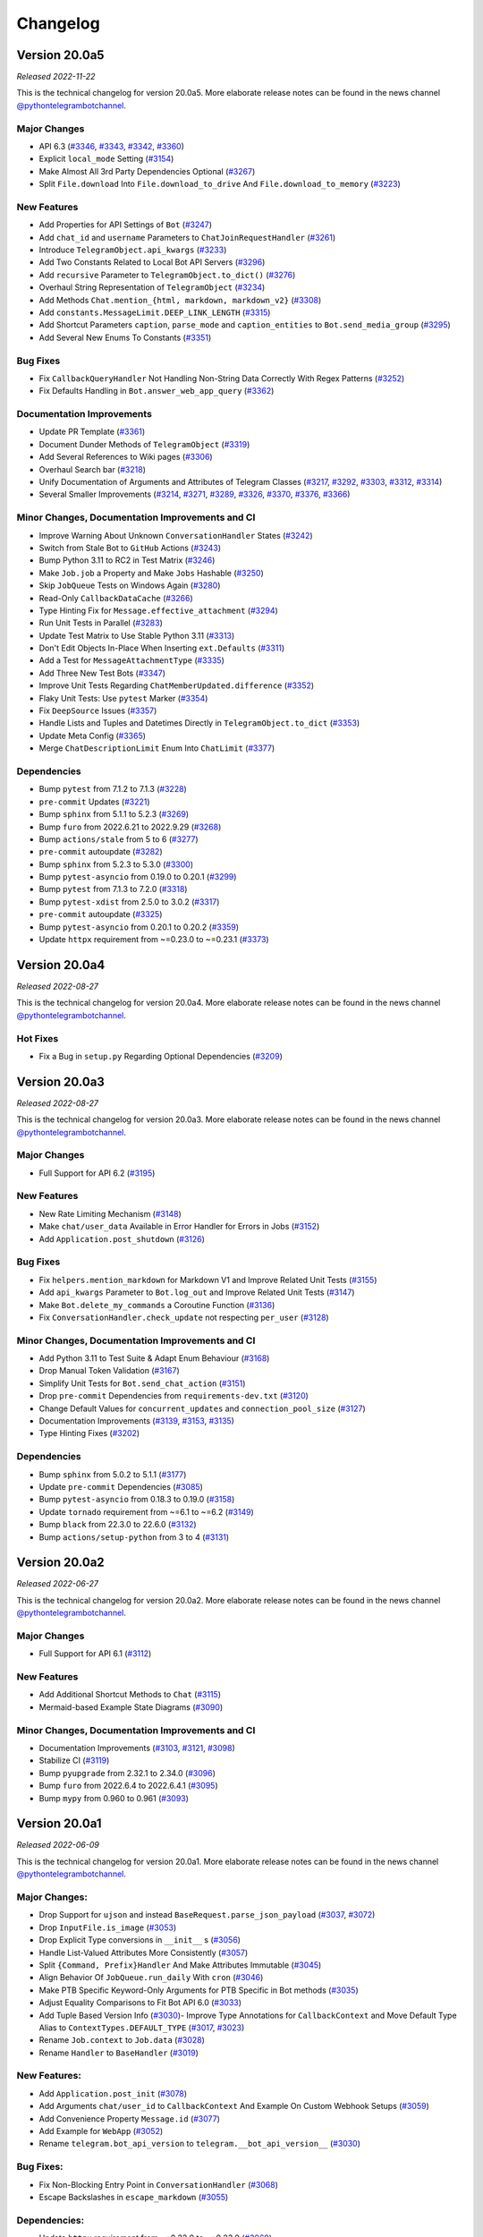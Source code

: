 =========
Changelog
=========

Version 20.0a5
==============
*Released 2022-11-22*

This is the technical changelog for version 20.0a5. More elaborate release notes can be found in the news channel `@pythontelegrambotchannel <https://t.me/pythontelegrambotchannel>`_.

Major Changes
-------------

- API 6.3 (`#3346`_, `#3343`_, `#3342`_, `#3360`_)
- Explicit ``local_mode`` Setting (`#3154`_)
- Make Almost All 3rd Party Dependencies Optional (`#3267`_)
- Split ``File.download`` Into ``File.download_to_drive`` And ``File.download_to_memory`` (`#3223`_)

New Features
------------

- Add Properties for API Settings of ``Bot`` (`#3247`_)
- Add ``chat_id`` and ``username`` Parameters to ``ChatJoinRequestHandler`` (`#3261`_)
- Introduce ``TelegramObject.api_kwargs`` (`#3233`_)
- Add Two Constants Related to Local Bot API Servers (`#3296`_)
- Add ``recursive`` Parameter to ``TelegramObject.to_dict()`` (`#3276`_)
- Overhaul String Representation of ``TelegramObject`` (`#3234`_)
- Add Methods ``Chat.mention_{html, markdown, markdown_v2}`` (`#3308`_)
- Add ``constants.MessageLimit.DEEP_LINK_LENGTH`` (`#3315`_)
- Add Shortcut Parameters ``caption``, ``parse_mode`` and ``caption_entities`` to ``Bot.send_media_group`` (`#3295`_)
- Add Several New Enums To Constants (`#3351`_)

Bug Fixes
---------

- Fix ``CallbackQueryHandler`` Not Handling Non-String Data Correctly With Regex Patterns (`#3252`_)
- Fix Defaults Handling in ``Bot.answer_web_app_query`` (`#3362`_)

Documentation Improvements
--------------------------

- Update PR Template (`#3361`_)
- Document Dunder Methods of ``TelegramObject`` (`#3319`_)
- Add Several References to Wiki pages (`#3306`_)
- Overhaul Search bar (`#3218`_)
- Unify Documentation of Arguments and Attributes of Telegram Classes (`#3217`_, `#3292`_, `#3303`_, `#3312`_, `#3314`_)
- Several Smaller Improvements (`#3214`_, `#3271`_, `#3289`_, `#3326`_, `#3370`_, `#3376`_, `#3366`_)

Minor Changes, Documentation Improvements and CI
------------------------------------------------

- Improve Warning About Unknown ``ConversationHandler`` States (`#3242`_)
- Switch from Stale Bot to ``GitHub`` Actions (`#3243`_)
- Bump Python 3.11 to RC2 in Test Matrix (`#3246`_)
- Make ``Job.job`` a Property and Make ``Jobs`` Hashable (`#3250`_)
- Skip ``JobQueue`` Tests on Windows Again (`#3280`_)
- Read-Only ``CallbackDataCache`` (`#3266`_)
- Type Hinting Fix for ``Message.effective_attachment`` (`#3294`_)
- Run Unit Tests in Parallel (`#3283`_)
- Update Test Matrix to Use Stable Python 3.11 (`#3313`_)
- Don't Edit Objects In-Place When Inserting ``ext.Defaults`` (`#3311`_)
- Add a Test for ``MessageAttachmentType`` (`#3335`_)
- Add Three New Test Bots (`#3347`_)
- Improve Unit Tests Regarding ``ChatMemberUpdated.difference`` (`#3352`_)
- Flaky Unit Tests: Use ``pytest`` Marker (`#3354`_)
- Fix ``DeepSource`` Issues (`#3357`_)
- Handle Lists and Tuples and Datetimes Directly in ``TelegramObject.to_dict`` (`#3353`_)
- Update Meta Config (`#3365`_)
- Merge ``ChatDescriptionLimit`` Enum Into ``ChatLimit`` (`#3377`_)

Dependencies
------------

- Bump ``pytest`` from 7.1.2 to 7.1.3 (`#3228`_)
- ``pre-commit`` Updates (`#3221`_)
- Bump ``sphinx`` from 5.1.1 to 5.2.3 (`#3269`_)
- Bump ``furo`` from 2022.6.21 to 2022.9.29 (`#3268`_)
- Bump ``actions/stale`` from 5 to 6 (`#3277`_)
- ``pre-commit`` autoupdate (`#3282`_)
- Bump ``sphinx`` from 5.2.3 to 5.3.0 (`#3300`_)
- Bump ``pytest-asyncio`` from 0.19.0 to 0.20.1 (`#3299`_)
- Bump ``pytest`` from 7.1.3 to 7.2.0 (`#3318`_)
- Bump ``pytest-xdist`` from 2.5.0 to 3.0.2 (`#3317`_)
- ``pre-commit`` autoupdate (`#3325`_)
- Bump ``pytest-asyncio`` from 0.20.1 to 0.20.2 (`#3359`_)
- Update ``httpx`` requirement from ~=0.23.0 to ~=0.23.1 (`#3373`_)

.. _`#3346`: https://github.com/python-telegram-bot/python-telegram-bot/pull/3346
.. _`#3343`: https://github.com/python-telegram-bot/python-telegram-bot/pull/3343
.. _`#3342`: https://github.com/python-telegram-bot/python-telegram-bot/pull/3342
.. _`#3360`: https://github.com/python-telegram-bot/python-telegram-bot/pull/3360
.. _`#3154`: https://github.com/python-telegram-bot/python-telegram-bot/pull/3154
.. _`#3267`: https://github.com/python-telegram-bot/python-telegram-bot/pull/3267
.. _`#3223`: https://github.com/python-telegram-bot/python-telegram-bot/pull/3223
.. _`#3247`: https://github.com/python-telegram-bot/python-telegram-bot/pull/3247
.. _`#3261`: https://github.com/python-telegram-bot/python-telegram-bot/pull/3261
.. _`#3233`: https://github.com/python-telegram-bot/python-telegram-bot/pull/3233
.. _`#3296`: https://github.com/python-telegram-bot/python-telegram-bot/pull/3296
.. _`#3276`: https://github.com/python-telegram-bot/python-telegram-bot/pull/3276
.. _`#3234`: https://github.com/python-telegram-bot/python-telegram-bot/pull/3234
.. _`#3308`: https://github.com/python-telegram-bot/python-telegram-bot/pull/3308
.. _`#3315`: https://github.com/python-telegram-bot/python-telegram-bot/pull/3315
.. _`#3295`: https://github.com/python-telegram-bot/python-telegram-bot/pull/3295
.. _`#3351`: https://github.com/python-telegram-bot/python-telegram-bot/pull/3351
.. _`#3252`: https://github.com/python-telegram-bot/python-telegram-bot/pull/3252
.. _`#3362`: https://github.com/python-telegram-bot/python-telegram-bot/pull/3362
.. _`#3361`: https://github.com/python-telegram-bot/python-telegram-bot/pull/3361
.. _`#3319`: https://github.com/python-telegram-bot/python-telegram-bot/pull/3319
.. _`#3306`: https://github.com/python-telegram-bot/python-telegram-bot/pull/3306
.. _`#3218`: https://github.com/python-telegram-bot/python-telegram-bot/pull/3218
.. _`#3217`: https://github.com/python-telegram-bot/python-telegram-bot/pull/3217
.. _`#3292`: https://github.com/python-telegram-bot/python-telegram-bot/pull/3292
.. _`#3303`: https://github.com/python-telegram-bot/python-telegram-bot/pull/3303
.. _`#3312`: https://github.com/python-telegram-bot/python-telegram-bot/pull/3312
.. _`#3314`: https://github.com/python-telegram-bot/python-telegram-bot/pull/3314
.. _`#3214`: https://github.com/python-telegram-bot/python-telegram-bot/pull/3214
.. _`#3271`: https://github.com/python-telegram-bot/python-telegram-bot/pull/3271
.. _`#3289`: https://github.com/python-telegram-bot/python-telegram-bot/pull/3289
.. _`#3326`: https://github.com/python-telegram-bot/python-telegram-bot/pull/3326
.. _`#3370`: https://github.com/python-telegram-bot/python-telegram-bot/pull/3370
.. _`#3376`: https://github.com/python-telegram-bot/python-telegram-bot/pull/3376
.. _`#3366`: https://github.com/python-telegram-bot/python-telegram-bot/pull/3366
.. _`#3242`: https://github.com/python-telegram-bot/python-telegram-bot/pull/3242
.. _`#3243`: https://github.com/python-telegram-bot/python-telegram-bot/pull/3243
.. _`#3246`: https://github.com/python-telegram-bot/python-telegram-bot/pull/3246
.. _`#3250`: https://github.com/python-telegram-bot/python-telegram-bot/pull/3250
.. _`#3280`: https://github.com/python-telegram-bot/python-telegram-bot/pull/3280
.. _`#3266`: https://github.com/python-telegram-bot/python-telegram-bot/pull/3266
.. _`#3294`: https://github.com/python-telegram-bot/python-telegram-bot/pull/3294
.. _`#3283`: https://github.com/python-telegram-bot/python-telegram-bot/pull/3283
.. _`#3313`: https://github.com/python-telegram-bot/python-telegram-bot/pull/3313
.. _`#3311`: https://github.com/python-telegram-bot/python-telegram-bot/pull/3311
.. _`#3335`: https://github.com/python-telegram-bot/python-telegram-bot/pull/3335
.. _`#3347`: https://github.com/python-telegram-bot/python-telegram-bot/pull/3347
.. _`#3352`: https://github.com/python-telegram-bot/python-telegram-bot/pull/3352
.. _`#3354`: https://github.com/python-telegram-bot/python-telegram-bot/pull/3354
.. _`#3357`: https://github.com/python-telegram-bot/python-telegram-bot/pull/3357
.. _`#3353`: https://github.com/python-telegram-bot/python-telegram-bot/pull/3353
.. _`#3365`: https://github.com/python-telegram-bot/python-telegram-bot/pull/3365
.. _`#3377`: https://github.com/python-telegram-bot/python-telegram-bot/pull/3377
.. _`#3228`: https://github.com/python-telegram-bot/python-telegram-bot/pull/3228
.. _`#3221`: https://github.com/python-telegram-bot/python-telegram-bot/pull/3221
.. _`#3269`: https://github.com/python-telegram-bot/python-telegram-bot/pull/3269
.. _`#3268`: https://github.com/python-telegram-bot/python-telegram-bot/pull/3268
.. _`#3277`: https://github.com/python-telegram-bot/python-telegram-bot/pull/3277
.. _`#3282`: https://github.com/python-telegram-bot/python-telegram-bot/pull/3282
.. _`#3300`: https://github.com/python-telegram-bot/python-telegram-bot/pull/3300
.. _`#3299`: https://github.com/python-telegram-bot/python-telegram-bot/pull/3299
.. _`#3318`: https://github.com/python-telegram-bot/python-telegram-bot/pull/3318
.. _`#3317`: https://github.com/python-telegram-bot/python-telegram-bot/pull/3317
.. _`#3325`: https://github.com/python-telegram-bot/python-telegram-bot/pull/3325
.. _`#3359`: https://github.com/python-telegram-bot/python-telegram-bot/pull/3359
.. _`#3373`: https://github.com/python-telegram-bot/python-telegram-bot/pull/3373

Version 20.0a4
==============
*Released 2022-08-27*

This is the technical changelog for version 20.0a4. More elaborate release notes can be found in the news channel `@pythontelegrambotchannel <https://t.me/pythontelegrambotchannel>`_.

Hot Fixes
---------

* Fix a Bug in ``setup.py`` Regarding Optional Dependencies (`#3209`_)

.. _`#3209`: https://github.com/python-telegram-bot/python-telegram-bot/pull/3209

Version 20.0a3
==============
*Released 2022-08-27*

This is the technical changelog for version 20.0a3. More elaborate release notes can be found in the news channel `@pythontelegrambotchannel <https://t.me/pythontelegrambotchannel>`_.

Major Changes
-------------

- Full Support for API 6.2 (`#3195`_)

New Features
------------

- New Rate Limiting Mechanism (`#3148`_)
- Make ``chat/user_data`` Available in Error Handler for Errors in Jobs (`#3152`_)
- Add ``Application.post_shutdown`` (`#3126`_)

Bug Fixes
---------

- Fix ``helpers.mention_markdown`` for Markdown V1 and Improve Related Unit Tests (`#3155`_)
- Add ``api_kwargs`` Parameter to ``Bot.log_out`` and Improve Related Unit Tests (`#3147`_)
- Make ``Bot.delete_my_commands`` a Coroutine Function (`#3136`_)
- Fix ``ConversationHandler.check_update`` not respecting ``per_user`` (`#3128`_)

Minor Changes, Documentation Improvements and CI
------------------------------------------------

- Add Python 3.11 to Test Suite & Adapt Enum Behaviour (`#3168`_)
- Drop Manual Token Validation (`#3167`_)
- Simplify Unit Tests for ``Bot.send_chat_action`` (`#3151`_)
- Drop ``pre-commit`` Dependencies from ``requirements-dev.txt`` (`#3120`_)
- Change Default Values for ``concurrent_updates`` and ``connection_pool_size`` (`#3127`_)
- Documentation Improvements (`#3139`_, `#3153`_, `#3135`_)
- Type Hinting Fixes (`#3202`_)

Dependencies
------------

- Bump ``sphinx`` from 5.0.2 to 5.1.1 (`#3177`_)
- Update ``pre-commit`` Dependencies (`#3085`_)
- Bump ``pytest-asyncio`` from 0.18.3 to 0.19.0 (`#3158`_)
- Update ``tornado`` requirement from ~=6.1 to ~=6.2 (`#3149`_)
- Bump ``black`` from 22.3.0 to 22.6.0 (`#3132`_)
- Bump ``actions/setup-python`` from 3 to 4 (`#3131`_)

.. _`#3195`: https://github.com/python-telegram-bot/python-telegram-bot/pull/3195
.. _`#3148`: https://github.com/python-telegram-bot/python-telegram-bot/pull/3148
.. _`#3152`: https://github.com/python-telegram-bot/python-telegram-bot/pull/3152
.. _`#3126`: https://github.com/python-telegram-bot/python-telegram-bot/pull/3126
.. _`#3155`: https://github.com/python-telegram-bot/python-telegram-bot/pull/3155
.. _`#3147`: https://github.com/python-telegram-bot/python-telegram-bot/pull/3147
.. _`#3136`: https://github.com/python-telegram-bot/python-telegram-bot/pull/3136
.. _`#3128`: https://github.com/python-telegram-bot/python-telegram-bot/pull/3128
.. _`#3168`: https://github.com/python-telegram-bot/python-telegram-bot/pull/3168
.. _`#3167`: https://github.com/python-telegram-bot/python-telegram-bot/pull/3167
.. _`#3151`: https://github.com/python-telegram-bot/python-telegram-bot/pull/3151
.. _`#3120`: https://github.com/python-telegram-bot/python-telegram-bot/pull/3120
.. _`#3127`: https://github.com/python-telegram-bot/python-telegram-bot/pull/3127
.. _`#3139`: https://github.com/python-telegram-bot/python-telegram-bot/pull/3139
.. _`#3153`: https://github.com/python-telegram-bot/python-telegram-bot/pull/3153
.. _`#3135`: https://github.com/python-telegram-bot/python-telegram-bot/pull/3135
.. _`#3202`: https://github.com/python-telegram-bot/python-telegram-bot/pull/3202
.. _`#3177`: https://github.com/python-telegram-bot/python-telegram-bot/pull/3177
.. _`#3085`: https://github.com/python-telegram-bot/python-telegram-bot/pull/3085
.. _`#3158`: https://github.com/python-telegram-bot/python-telegram-bot/pull/3158
.. _`#3149`: https://github.com/python-telegram-bot/python-telegram-bot/pull/3149
.. _`#3132`: https://github.com/python-telegram-bot/python-telegram-bot/pull/3132
.. _`#3131`: https://github.com/python-telegram-bot/python-telegram-bot/pull/3131

Version 20.0a2
==============
*Released 2022-06-27*

This is the technical changelog for version 20.0a2. More elaborate release notes can be found in the news channel `@pythontelegrambotchannel <https://t.me/pythontelegrambotchannel>`_.

Major Changes
-------------

- Full Support for API 6.1 (`#3112`_)

New Features
------------

- Add Additional Shortcut Methods to ``Chat`` (`#3115`_)
- Mermaid-based Example State Diagrams (`#3090`_)

Minor Changes, Documentation Improvements and CI
------------------------------------------------

- Documentation Improvements (`#3103`_, `#3121`_, `#3098`_)
- Stabilize CI (`#3119`_)
- Bump ``pyupgrade`` from 2.32.1 to 2.34.0 (`#3096`_)
- Bump ``furo`` from 2022.6.4 to 2022.6.4.1 (`#3095`_)
- Bump ``mypy`` from 0.960 to 0.961 (`#3093`_)

.. _`#3112`: https://github.com/python-telegram-bot/python-telegram-bot/pull/3112
.. _`#3115`: https://github.com/python-telegram-bot/python-telegram-bot/pull/3115
.. _`#3090`: https://github.com/python-telegram-bot/python-telegram-bot/pull/3090
.. _`#3103`: https://github.com/python-telegram-bot/python-telegram-bot/pull/3103
.. _`#3121`: https://github.com/python-telegram-bot/python-telegram-bot/pull/3121
.. _`#3098`: https://github.com/python-telegram-bot/python-telegram-bot/pull/3098
.. _`#3119`: https://github.com/python-telegram-bot/python-telegram-bot/pull/3119
.. _`#3096`: https://github.com/python-telegram-bot/python-telegram-bot/pull/3096
.. _`#3095`: https://github.com/python-telegram-bot/python-telegram-bot/pull/3095
.. _`#3093`: https://github.com/python-telegram-bot/python-telegram-bot/pull/3093

Version 20.0a1
==============
*Released 2022-06-09*

This is the technical changelog for version 20.0a1. More elaborate release notes can be found in the news channel `@pythontelegrambotchannel <https://t.me/pythontelegrambotchannel>`_.

Major Changes:
--------------

- Drop Support for ``ujson`` and instead ``BaseRequest.parse_json_payload`` (`#3037`_, `#3072`_)
- Drop ``InputFile.is_image`` (`#3053`_)
- Drop Explicit Type conversions in ``__init__`` s (`#3056`_)
- Handle List-Valued Attributes More Consistently (`#3057`_)
- Split ``{Command, Prefix}Handler`` And Make Attributes Immutable (`#3045`_)
- Align Behavior Of ``JobQueue.run_daily`` With ``cron`` (`#3046`_)
- Make PTB Specific  Keyword-Only Arguments for PTB Specific in Bot methods (`#3035`_)
- Adjust Equality Comparisons to Fit Bot API 6.0 (`#3033`_)
- Add Tuple Based Version Info (`#3030`_)- Improve Type Annotations for ``CallbackContext`` and Move Default Type Alias to ``ContextTypes.DEFAULT_TYPE`` (`#3017`_, `#3023`_)
- Rename ``Job.context`` to ``Job.data`` (`#3028`_)
- Rename ``Handler`` to ``BaseHandler`` (`#3019`_)

New Features:
-------------

- Add ``Application.post_init`` (`#3078`_)
- Add Arguments ``chat/user_id`` to ``CallbackContext`` And Example On Custom Webhook Setups (`#3059`_)
- Add Convenience Property ``Message.id`` (`#3077`_)
- Add Example for ``WebApp`` (`#3052`_)
- Rename ``telegram.bot_api_version`` to ``telegram.__bot_api_version__`` (`#3030`_)

Bug Fixes:
----------

- Fix Non-Blocking Entry Point in ``ConversationHandler`` (`#3068`_)
- Escape Backslashes in ``escape_markdown``  (`#3055`_)

Dependencies:
-------------

- Update ``httpx`` requirement from ~=0.22.0 to ~=0.23.0 (`#3069`_)
- Update ``cachetools`` requirement from ~=5.0.0 to ~=5.2.0 (`#3058`_, `#3080`_)

Minor Changes, Documentation Improvements and CI:
-------------------------------------------------

- Move Examples To Documentation (`#3089`_)
- Documentation Improvements and Update Dependencies (`#3010`_, `#3007`_, `#3012`_, `#3067`_, `#3081`_, `#3082`_)
- Improve Some Unit Tests (`#3026`_)
- Update Code Quality dependencies (`#3070`_, `#3032`_,`#2998`_, `#2999`_)
- Don't Set Signal Handlers On Windows By Default (`#3065`_)
- Split ``{Command, Prefix}Handler`` And Make Attributes Immutable (`#3045`_)
- Apply ``isort`` and Update ``pre-commit.ci`` Configuration (`#3049`_)
- Adjust ``pre-commit`` Settings for ``isort`` (`#3043`_)
- Add Version Check to Examples (`#3036`_)
- Use ``Collection`` Instead of ``List`` and ``Tuple`` (`#3025`_)
- Remove Client-Side Parameter Validation (`#3024`_)
- Don't Pass Default Values of Optional Parameters to Telegram (`#2978`_)
- Stabilize ``Application.run_*`` on Python 3.7 (`#3009`_)
- Ignore Code Style Commits in ``git blame`` (`#3003`_)
- Adjust Tests to Changed API Behavior (`#3002`_)

.. _`#2978`: https://github.com/python-telegram-bot/python-telegram-bot/pull/2978
.. _`#2998`: https://github.com/python-telegram-bot/python-telegram-bot/pull/2998
.. _`#2999`: https://github.com/python-telegram-bot/python-telegram-bot/pull/2999
.. _`#3002`: https://github.com/python-telegram-bot/python-telegram-bot/pull/3002
.. _`#3003`: https://github.com/python-telegram-bot/python-telegram-bot/pull/3003
.. _`#3007`: https://github.com/python-telegram-bot/python-telegram-bot/pull/3007
.. _`#3009`: https://github.com/python-telegram-bot/python-telegram-bot/pull/3009
.. _`#3010`: https://github.com/python-telegram-bot/python-telegram-bot/pull/3010
.. _`#3012`: https://github.com/python-telegram-bot/python-telegram-bot/pull/3012
.. _`#3017`: https://github.com/python-telegram-bot/python-telegram-bot/pull/3017
.. _`#3019`: https://github.com/python-telegram-bot/python-telegram-bot/pull/3019
.. _`#3023`: https://github.com/python-telegram-bot/python-telegram-bot/pull/3023
.. _`#3024`: https://github.com/python-telegram-bot/python-telegram-bot/pull/3024
.. _`#3025`: https://github.com/python-telegram-bot/python-telegram-bot/pull/3025
.. _`#3026`: https://github.com/python-telegram-bot/python-telegram-bot/pull/3026
.. _`#3028`: https://github.com/python-telegram-bot/python-telegram-bot/pull/3028
.. _`#3030`: https://github.com/python-telegram-bot/python-telegram-bot/pull/3030
.. _`#3032`: https://github.com/python-telegram-bot/python-telegram-bot/pull/3032
.. _`#3033`: https://github.com/python-telegram-bot/python-telegram-bot/pull/3033
.. _`#3035`: https://github.com/python-telegram-bot/python-telegram-bot/pull/3035
.. _`#3036`: https://github.com/python-telegram-bot/python-telegram-bot/pull/3036
.. _`#3037`: https://github.com/python-telegram-bot/python-telegram-bot/pull/3037
.. _`#3043`: https://github.com/python-telegram-bot/python-telegram-bot/pull/3043
.. _`#3045`: https://github.com/python-telegram-bot/python-telegram-bot/pull/3045
.. _`#3046`: https://github.com/python-telegram-bot/python-telegram-bot/pull/3046
.. _`#3049`: https://github.com/python-telegram-bot/python-telegram-bot/pull/3049
.. _`#3052`: https://github.com/python-telegram-bot/python-telegram-bot/pull/3052
.. _`#3053`: https://github.com/python-telegram-bot/python-telegram-bot/pull/3053
.. _`#3055`: https://github.com/python-telegram-bot/python-telegram-bot/pull/3055
.. _`#3056`: https://github.com/python-telegram-bot/python-telegram-bot/pull/3056
.. _`#3057`: https://github.com/python-telegram-bot/python-telegram-bot/pull/3057
.. _`#3058`: https://github.com/python-telegram-bot/python-telegram-bot/pull/3058
.. _`#3059`: https://github.com/python-telegram-bot/python-telegram-bot/pull/3059
.. _`#3065`: https://github.com/python-telegram-bot/python-telegram-bot/pull/3065
.. _`#3067`: https://github.com/python-telegram-bot/python-telegram-bot/pull/3067
.. _`#3068`: https://github.com/python-telegram-bot/python-telegram-bot/pull/3068
.. _`#3069`: https://github.com/python-telegram-bot/python-telegram-bot/pull/3069
.. _`#3070`: https://github.com/python-telegram-bot/python-telegram-bot/pull/3070
.. _`#3072`: https://github.com/python-telegram-bot/python-telegram-bot/pull/3072
.. _`#3077`: https://github.com/python-telegram-bot/python-telegram-bot/pull/3077
.. _`#3078`: https://github.com/python-telegram-bot/python-telegram-bot/pull/3078
.. _`#3080`: https://github.com/python-telegram-bot/python-telegram-bot/pull/3080
.. _`#3081`: https://github.com/python-telegram-bot/python-telegram-bot/pull/3081
.. _`#3082`: https://github.com/python-telegram-bot/python-telegram-bot/pull/3082
.. _`#3089`: https://github.com/python-telegram-bot/python-telegram-bot/pull/3089

Version 20.0a0
==============
*Released 2022-05-06*

This is the technical changelog for version 20.0a0. More elaborate release notes can be found in the news channel `@pythontelegrambotchannel <https://t.me/pythontelegrambotchannel>`_.

Major Changes:
--------------

-  Refactor Initialization of Persistence Classes
   (`#2604 <https://github.com/python-telegram-bot/python-telegram-bot/pull/2604>`__)
-  Drop Non-``CallbackContext`` API
   (`#2617 <https://github.com/python-telegram-bot/python-telegram-bot/pull/2617>`__)
-  Remove ``__dict__`` from ``__slots__`` and drop Python 3.6
   (`#2619 <https://github.com/python-telegram-bot/python-telegram-bot/pull/2619>`__,
   `#2636 <https://github.com/python-telegram-bot/python-telegram-bot/pull/2636>`__)
-  Move and Rename ``TelegramDecryptionError`` to
   ``telegram.error.PassportDecryptionError``
   (`#2621 <https://github.com/python-telegram-bot/python-telegram-bot/pull/2621>`__)
-  Make ``BasePersistence`` Methods Abstract
   (`#2624 <https://github.com/python-telegram-bot/python-telegram-bot/pull/2624>`__)
-  Remove ``day_is_strict`` argument of ``JobQueue.run_monthly``
   (`#2634 <https://github.com/python-telegram-bot/python-telegram-bot/pull/2634>`__
   by `iota-008 <https://github.com/iota-008>`__)
-  Move ``Defaults`` to ``telegram.ext``
   (`#2648 <https://github.com/python-telegram-bot/python-telegram-bot/pull/2648>`__)
-  Remove Deprecated Functionality
   (`#2644 <https://github.com/python-telegram-bot/python-telegram-bot/pull/2644>`__,
   `#2740 <https://github.com/python-telegram-bot/python-telegram-bot/pull/2740>`__,
   `#2745 <https://github.com/python-telegram-bot/python-telegram-bot/pull/2745>`__)
-  Overhaul of Filters
   (`#2759 <https://github.com/python-telegram-bot/python-telegram-bot/pull/2759>`__,
   `#2922 <https://github.com/python-telegram-bot/python-telegram-bot/pull/2922>`__)
-  Switch to ``asyncio`` and Refactor PTBs Architecture
   (`#2731 <https://github.com/python-telegram-bot/python-telegram-bot/pull/2731>`__)
-  Improve ``Job.__getattr__``
   (`#2832 <https://github.com/python-telegram-bot/python-telegram-bot/pull/2832>`__)
-  Remove ``telegram.ReplyMarkup``
   (`#2870 <https://github.com/python-telegram-bot/python-telegram-bot/pull/2870>`__)
-  Persistence of ``Bots``: Refactor Automatic Replacement and
   Integration with ``TelegramObject``
   (`#2893 <https://github.com/python-telegram-bot/python-telegram-bot/pull/2893>`__)

New Features:
-------------

-  Introduce Builder Pattern
   (`#2646 <https://github.com/python-telegram-bot/python-telegram-bot/pull/2646>`__)
-  Add ``Filters.update.edited``
   (`#2705 <https://github.com/python-telegram-bot/python-telegram-bot/pull/2705>`__
   by `PhilippFr <https://github.com/PhilippFr>`__)
-  Introduce ``Enums`` for ``telegram.constants``
   (`#2708 <https://github.com/python-telegram-bot/python-telegram-bot/pull/2708>`__)
-  Accept File Paths for ``private_key``
   (`#2724 <https://github.com/python-telegram-bot/python-telegram-bot/pull/2724>`__)
-  Associate ``Jobs`` with ``chat/user_id``
   (`#2731 <https://github.com/python-telegram-bot/python-telegram-bot/pull/2731>`__)
-  Convenience Functionality for ``ChatInviteLinks``
   (`#2782 <https://github.com/python-telegram-bot/python-telegram-bot/pull/2782>`__)
-  Add ``Dispatcher.add_handlers``
   (`#2823 <https://github.com/python-telegram-bot/python-telegram-bot/pull/2823>`__)
-  Improve Error Messages in ``CommandHandler.__init__``
   (`#2837 <https://github.com/python-telegram-bot/python-telegram-bot/pull/2837>`__)
-  ``Defaults.protect_content``
   (`#2840 <https://github.com/python-telegram-bot/python-telegram-bot/pull/2840>`__)
-  Add ``Dispatcher.migrate_chat_data``
   (`#2848 <https://github.com/python-telegram-bot/python-telegram-bot/pull/2848>`__
   by `DonalDuck004 <https://github.com/DonalDuck004>`__)
-  Add Method ``drop_chat/user_data`` to ``Dispatcher`` and Persistence
   (`#2852 <https://github.com/python-telegram-bot/python-telegram-bot/pull/2852>`__)
-  Add methods ``ChatPermissions.{all, no}_permissions`` (`#2948 <https://github.com/python-telegram-bot/python-telegram-bot/pull/2948>`__)
-  Full Support for API 6.0
   (`#2956 <https://github.com/python-telegram-bot/python-telegram-bot/pull/2956>`__)
-  Add Python 3.10 to Test Suite
   (`#2968 <https://github.com/python-telegram-bot/python-telegram-bot/pull/2968>`__)

Bug Fixes & Minor Changes:
--------------------------

-  Improve Type Hinting for ``CallbackContext``
   (`#2587 <https://github.com/python-telegram-bot/python-telegram-bot/pull/2587>`__
   by `revolter <https://github.com/revolter>`__)
-  Fix Signatures and Improve ``test_official``
   (`#2643 <https://github.com/python-telegram-bot/python-telegram-bot/pull/2643>`__)
-  Refine ``Dispatcher.dispatch_error``
   (`#2660 <https://github.com/python-telegram-bot/python-telegram-bot/pull/2660>`__)
-  Make ``InlineQuery.answer`` Raise ``ValueError``
   (`#2675 <https://github.com/python-telegram-bot/python-telegram-bot/pull/2675>`__)
-  Improve Signature Inspection for Bot Methods
   (`#2686 <https://github.com/python-telegram-bot/python-telegram-bot/pull/2686>`__)
-  Introduce ``TelegramObject.set/get_bot``
   (`#2712 <https://github.com/python-telegram-bot/python-telegram-bot/pull/2712>`__
   by `zpavloudis <https://github.com/zpavloudis>`__)
-  Improve Subscription of ``TelegramObject``
   (`#2719 <https://github.com/python-telegram-bot/python-telegram-bot/pull/2719>`__
   by `SimonDamberg <https://github.com/SimonDamberg>`__)
-  Use Enums for Dynamic Types & Rename Two Attributes in ``ChatMember``
   (`#2817 <https://github.com/python-telegram-bot/python-telegram-bot/pull/2817>`__)
-  Return Plain Dicts from ``BasePersistence.get_*_data``
   (`#2873 <https://github.com/python-telegram-bot/python-telegram-bot/pull/2873>`__)
-  Fix a Bug in ``ChatMemberUpdated.difference``
   (`#2947 <https://github.com/python-telegram-bot/python-telegram-bot/pull/2947>`__)
-  Update Dependency Policy
   (`#2958 <https://github.com/python-telegram-bot/python-telegram-bot/pull/2958>`__)

Internal Restructurings & Improvements:
---------------------------------------

-  Add User Friendly Type Check For Init Of
   ``{Inline, Reply}KeyboardMarkup``
   (`#2657 <https://github.com/python-telegram-bot/python-telegram-bot/pull/2657>`__)
-  Warnings Overhaul
   (`#2662 <https://github.com/python-telegram-bot/python-telegram-bot/pull/2662>`__)
-  Clear Up Import Policy
   (`#2671 <https://github.com/python-telegram-bot/python-telegram-bot/pull/2671>`__)
-  Mark Internal Modules As Private
   (`#2687 <https://github.com/python-telegram-bot/python-telegram-bot/pull/2687>`__
   by `kencx <https://github.com/kencx>`__)
-  Handle Filepaths via the ``pathlib`` Module
   (`#2688 <https://github.com/python-telegram-bot/python-telegram-bot/pull/2688>`__
   by `eldbud <https://github.com/eldbud>`__)
-  Refactor MRO of ``InputMedia*`` and Some File-Like Classes
   (`#2717 <https://github.com/python-telegram-bot/python-telegram-bot/pull/2717>`__
   by `eldbud <https://github.com/eldbud>`__)
-  Update Exceptions for Immutable Attributes
   (`#2749 <https://github.com/python-telegram-bot/python-telegram-bot/pull/2749>`__)
-  Refactor Warnings in ``ConversationHandler``
   (`#2755 <https://github.com/python-telegram-bot/python-telegram-bot/pull/2755>`__,
   `#2784 <https://github.com/python-telegram-bot/python-telegram-bot/pull/2784>`__)
-  Use ``__all__`` Consistently
   (`#2805 <https://github.com/python-telegram-bot/python-telegram-bot/pull/2805>`__)

CI, Code Quality & Test Suite Improvements:
-------------------------------------------

-  Add Custom ``pytest`` Marker to Ease Development
   (`#2628 <https://github.com/python-telegram-bot/python-telegram-bot/pull/2628>`__)
-  Pass Failing Jobs to Error Handlers
   (`#2692 <https://github.com/python-telegram-bot/python-telegram-bot/pull/2692>`__)
-  Update Notification Workflows
   (`#2695 <https://github.com/python-telegram-bot/python-telegram-bot/pull/2695>`__)
-  Use Error Messages for ``pylint`` Instead of Codes
   (`#2700 <https://github.com/python-telegram-bot/python-telegram-bot/pull/2700>`__
   by `Piraty <https://github.com/Piraty>`__)
-  Make Tests Agnostic of the CWD
   (`#2727 <https://github.com/python-telegram-bot/python-telegram-bot/pull/2727>`__
   by `eldbud <https://github.com/eldbud>`__)
-  Update Code Quality Dependencies
   (`#2748 <https://github.com/python-telegram-bot/python-telegram-bot/pull/2748>`__)
-  Improve Code Quality
   (`#2783 <https://github.com/python-telegram-bot/python-telegram-bot/pull/2783>`__)
-  Update ``pre-commit`` Settings & Improve a Test
   (`#2796 <https://github.com/python-telegram-bot/python-telegram-bot/pull/2796>`__)
-  Improve Code Quality & Test Suite
   (`#2843 <https://github.com/python-telegram-bot/python-telegram-bot/pull/2843>`__)
-  Fix failing animation tests
   (`#2865 <https://github.com/python-telegram-bot/python-telegram-bot/pull/2865>`__)
-  Update and Expand Tests & pre-commit Settings and Improve Code
   Quality
   (`#2925 <https://github.com/python-telegram-bot/python-telegram-bot/pull/2925>`__)
-  Extend Code Formatting With Black
   (`#2972 <https://github.com/python-telegram-bot/python-telegram-bot/pull/2972>`__)
-  Update Workflow Permissions
   (`#2984 <https://github.com/python-telegram-bot/python-telegram-bot/pull/2984>`__)
-  Adapt Tests to Changed ``Bot.get_file`` Behavior
   (`#2995 <https://github.com/python-telegram-bot/python-telegram-bot/pull/2995>`__)

Documentation Improvements:
---------------------------

-  Doc Fixes
   (`#2597 <https://github.com/python-telegram-bot/python-telegram-bot/pull/2597>`__)
-  Add Code Comment Guidelines to Contribution Guide
   (`#2612 <https://github.com/python-telegram-bot/python-telegram-bot/pull/2612>`__)
-  Add Cross-References to External Libraries & Other Documentation
   Improvements
   (`#2693 <https://github.com/python-telegram-bot/python-telegram-bot/pull/2693>`__,
   `#2691 <https://github.com/python-telegram-bot/python-telegram-bot/pull/2691>`__
   by `joesinghh <https://github.com/joesinghh>`__,
   `#2739 <https://github.com/python-telegram-bot/python-telegram-bot/pull/2739>`__
   by `eldbud <https://github.com/eldbud>`__)
-  Use Furo Theme, Make Parameters Referenceable, Add Documentation
   Building to CI, Improve Links to Source Code & Other Improvements
   (`#2856 <https://github.com/python-telegram-bot/python-telegram-bot/pull/2856>`__,
   `#2798 <https://github.com/python-telegram-bot/python-telegram-bot/pull/2798>`__,
   `#2854 <https://github.com/python-telegram-bot/python-telegram-bot/pull/2854>`__,
   `#2841 <https://github.com/python-telegram-bot/python-telegram-bot/pull/2841>`__)
-  Documentation Fixes & Improvements
   (`#2822 <https://github.com/python-telegram-bot/python-telegram-bot/pull/2822>`__)
-  Replace ``git.io`` Links
   (`#2872 <https://github.com/python-telegram-bot/python-telegram-bot/pull/2872>`__
   by `murugu-21 <https://github.com/murugu-21>`__)
-  Overhaul Readmes, Update RTD Startpage & Other Improvements
   (`#2969 <https://github.com/python-telegram-bot/python-telegram-bot/pull/2969>`__)

Version 13.11
=============
*Released 2022-02-02*

This is the technical changelog for version 13.11. More elaborate release notes can be found in the news channel `@pythontelegrambotchannel <https://t.me/pythontelegrambotchannel>`_.

**Major Changes:**

- Full Support for Bot API 5.7 (`#2881`_)

.. _`#2881`: https://github.com/python-telegram-bot/python-telegram-bot/pull/2881

Version 13.10
=============
*Released 2022-01-03*

This is the technical changelog for version 13.10. More elaborate release notes can be found in the news channel `@pythontelegrambotchannel <https://t.me/pythontelegrambotchannel>`_.

**Major Changes:**

- Full Support for API 5.6 (`#2835`_)

**Minor Changes & Doc fixes:**

- Update Copyright to 2022 (`#2836`_)
- Update Documentation of ``BotCommand`` (`#2820`_)

.. _`#2835`: https://github.com/python-telegram-bot/python-telegram-bot/pull/2835
.. _`#2836`: https://github.com/python-telegram-bot/python-telegram-bot/pull/2836
.. _`#2820`: https://github.com/python-telegram-bot/python-telegram-bot/pull/2820

Version 13.9
============
*Released 2021-12-11*

This is the technical changelog for version 13.9. More elaborate release notes can be found in the news channel `@pythontelegrambotchannel <https://t.me/pythontelegrambotchannel>`_.

**Major Changes:**

- Full Support for Api 5.5 (`#2809`_)

**Minor Changes**

- Adjust Automated Locking of Inactive Issues (`#2775`_)

.. _`#2809`: https://github.com/python-telegram-bot/python-telegram-bot/pull/2809
.. _`#2775`: https://github.com/python-telegram-bot/python-telegram-bot/pull/2775

Version 13.8.1
==============
*Released 2021-11-08*

This is the technical changelog for version 13.8.1. More elaborate release notes can be found in the news channel `@pythontelegrambotchannel <https://t.me/pythontelegrambotchannel>`_.

**Doc fixes:**

- Add ``ChatJoinRequest(Handler)`` to Docs (`#2771`_)

.. _`#2771`: https://github.com/python-telegram-bot/python-telegram-bot/pull/2771

Version 13.8
============
*Released 2021-11-08*

This is the technical changelog for version 13.8. More elaborate release notes can be found in the news channel `@pythontelegrambotchannel <https://t.me/pythontelegrambotchannel>`_.

**Major Changes:**

- Full support for API 5.4 (`#2767`_)

**Minor changes, CI improvements, Doc fixes and Type hinting:**

- Create Issue Template Forms (`#2689`_)
- Fix ``camelCase`` Functions in ``ExtBot`` (`#2659`_)
- Fix Empty Captions not Being Passed by ``Bot.copy_message`` (`#2651`_)
- Fix Setting Thumbs When Uploading A Single File (`#2583`_)
- Fix Bug in ``BasePersistence.insert``/``replace_bot`` for Objects with ``__dict__`` not in ``__slots__`` (`#2603`_)

.. _`#2767`: https://github.com/python-telegram-bot/python-telegram-bot/pull/2767
.. _`#2689`: https://github.com/python-telegram-bot/python-telegram-bot/pull/2689
.. _`#2659`: https://github.com/python-telegram-bot/python-telegram-bot/pull/2659
.. _`#2651`: https://github.com/python-telegram-bot/python-telegram-bot/pull/2651
.. _`#2583`: https://github.com/python-telegram-bot/python-telegram-bot/pull/2583
.. _`#2603`: https://github.com/python-telegram-bot/python-telegram-bot/pull/2603

Version 13.7
============
*Released 2021-07-01*

This is the technical changelog for version 13.7. More elaborate release notes can be found in the news channel `@pythontelegrambotchannel <https://t.me/pythontelegrambotchannel>`_.

**Major Changes:**

- Full support for Bot API 5.3 (`#2572`_)

**Bug Fixes:**

- Fix Bug in ``BasePersistence.insert/replace_bot`` for Objects with ``__dict__`` in their slots (`#2561`_)
- Remove Incorrect Warning About ``Defaults`` and ``ExtBot`` (`#2553`_)

**Minor changes, CI improvements, Doc fixes and Type hinting:**

- Type Hinting Fixes (`#2552`_)
- Doc Fixes (`#2551`_)
- Improve Deprecation Warning for ``__slots__`` (`#2574`_)
- Stabilize CI (`#2575`_)
- Fix Coverage Configuration (`#2571`_)
- Better Exception-Handling for ``BasePersistence.replace/insert_bot`` (`#2564`_)
- Remove Deprecated ``pass_args`` from Deeplinking Example (`#2550`_)

.. _`#2572`: https://github.com/python-telegram-bot/python-telegram-bot/pull/2572
.. _`#2561`: https://github.com/python-telegram-bot/python-telegram-bot/pull/2561
.. _`#2553`: https://github.com/python-telegram-bot/python-telegram-bot/pull/2553
.. _`#2552`: https://github.com/python-telegram-bot/python-telegram-bot/pull/2552
.. _`#2551`: https://github.com/python-telegram-bot/python-telegram-bot/pull/2551
.. _`#2574`: https://github.com/python-telegram-bot/python-telegram-bot/pull/2574
.. _`#2575`: https://github.com/python-telegram-bot/python-telegram-bot/pull/2575
.. _`#2571`: https://github.com/python-telegram-bot/python-telegram-bot/pull/2571
.. _`#2564`: https://github.com/python-telegram-bot/python-telegram-bot/pull/2564
.. _`#2550`: https://github.com/python-telegram-bot/python-telegram-bot/pull/2550

Version 13.6
============
*Released 2021-06-06*

New Features:

- Arbitrary ``callback_data`` (`#1844`_)
- Add ``ContextTypes`` & ``BasePersistence.refresh_user/chat/bot_data`` (`#2262`_)
- Add ``Filters.attachment`` (`#2528`_)
- Add ``pattern`` Argument to ``ChosenInlineResultHandler`` (`#2517`_)

Major Changes:

- Add ``slots`` (`#2345`_)

Minor changes, CI improvements, Doc fixes and Type hinting:

- Doc Fixes (`#2495`_, `#2510`_)
- Add ``max_connections`` Parameter to ``Updater.start_webhook`` (`#2547`_)
- Fix for ``Promise.done_callback`` (`#2544`_)
- Improve Code Quality (`#2536`_, `#2454`_)
- Increase Test Coverage of ``CallbackQueryHandler`` (`#2520`_)
- Stabilize CI (`#2522`_, `#2537`_, `#2541`_)
- Fix ``send_phone_number_to_provider`` argument for ``Bot.send_invoice`` (`#2527`_)
- Handle Classes as Input for ``BasePersistence.replace/insert_bot`` (`#2523`_)
- Bump Tornado Version and Remove Workaround from `#2067`_ (`#2494`_)

.. _`#1844`: https://github.com/python-telegram-bot/python-telegram-bot/pull/1844
.. _`#2262`: https://github.com/python-telegram-bot/python-telegram-bot/pull/2262
.. _`#2528`: https://github.com/python-telegram-bot/python-telegram-bot/pull/2528
.. _`#2517`: https://github.com/python-telegram-bot/python-telegram-bot/pull/2517
.. _`#2345`: https://github.com/python-telegram-bot/python-telegram-bot/pull/2345
.. _`#2495`: https://github.com/python-telegram-bot/python-telegram-bot/pull/2495
.. _`#2547`: https://github.com/python-telegram-bot/python-telegram-bot/pull/2547
.. _`#2544`: https://github.com/python-telegram-bot/python-telegram-bot/pull/2544
.. _`#2536`: https://github.com/python-telegram-bot/python-telegram-bot/pull/2536
.. _`#2454`: https://github.com/python-telegram-bot/python-telegram-bot/pull/2454
.. _`#2520`: https://github.com/python-telegram-bot/python-telegram-bot/pull/2520
.. _`#2522`: https://github.com/python-telegram-bot/python-telegram-bot/pull/2522
.. _`#2537`: https://github.com/python-telegram-bot/python-telegram-bot/pull/2537
.. _`#2541`: https://github.com/python-telegram-bot/python-telegram-bot/pull/2541
.. _`#2527`: https://github.com/python-telegram-bot/python-telegram-bot/pull/2527
.. _`#2523`: https://github.com/python-telegram-bot/python-telegram-bot/pull/2523
.. _`#2067`: https://github.com/python-telegram-bot/python-telegram-bot/pull/2067
.. _`#2494`: https://github.com/python-telegram-bot/python-telegram-bot/pull/2494
.. _`#2510`: https://github.com/python-telegram-bot/python-telegram-bot/pull/2510

Version 13.5
============
*Released 2021-04-30*

**Major Changes:**

- Full support of Bot API 5.2 (`#2489`_).

  .. note::
     The ``start_parameter`` argument of ``Bot.send_invoice`` and the corresponding shortcuts is now optional, so the order of
     parameters had to be changed. Make sure to update your method calls accordingly.

- Update ``ChatActions``, Deprecating ``ChatAction.RECORD_AUDIO`` and ``ChatAction.UPLOAD_AUDIO`` (`#2460`_)

**New Features:**

- Convenience Utilities & Example for Handling ``ChatMemberUpdated`` (`#2490`_)
- ``Filters.forwarded_from`` (`#2446`_)

**Minor changes, CI improvements, Doc fixes and Type hinting:**

- Improve Timeouts in ``ConversationHandler`` (`#2417`_)
- Stabilize CI (`#2480`_)
- Doc Fixes (`#2437`_)
- Improve Type Hints of Data Filters (`#2456`_)
- Add Two ``UserWarnings`` (`#2464`_)
- Improve Code Quality (`#2450`_)
- Update Fallback Test-Bots (`#2451`_)
- Improve Examples (`#2441`_, `#2448`_)

.. _`#2489`: https://github.com/python-telegram-bot/python-telegram-bot/pull/2489
.. _`#2460`: https://github.com/python-telegram-bot/python-telegram-bot/pull/2460
.. _`#2490`: https://github.com/python-telegram-bot/python-telegram-bot/pull/2490
.. _`#2446`: https://github.com/python-telegram-bot/python-telegram-bot/pull/2446
.. _`#2417`: https://github.com/python-telegram-bot/python-telegram-bot/pull/2417
.. _`#2480`: https://github.com/python-telegram-bot/python-telegram-bot/pull/2480
.. _`#2437`: https://github.com/python-telegram-bot/python-telegram-bot/pull/2437
.. _`#2456`: https://github.com/python-telegram-bot/python-telegram-bot/pull/2456
.. _`#2464`: https://github.com/python-telegram-bot/python-telegram-bot/pull/2464
.. _`#2450`: https://github.com/python-telegram-bot/python-telegram-bot/pull/2450
.. _`#2451`: https://github.com/python-telegram-bot/python-telegram-bot/pull/2451
.. _`#2441`: https://github.com/python-telegram-bot/python-telegram-bot/pull/2441
.. _`#2448`: https://github.com/python-telegram-bot/python-telegram-bot/pull/2448

Version 13.4.1
==============
*Released 2021-03-14*

**Hot fix release:**

- Fixed a bug in ``setup.py`` (`#2431`_)

.. _`#2431`: https://github.com/python-telegram-bot/python-telegram-bot/pull/2431

Version 13.4
============
*Released 2021-03-14*

**Major Changes:**

- Full support of Bot API 5.1 (`#2424`_)

**Minor changes, CI improvements, doc fixes and type hinting:**

- Improve ``Updater.set_webhook`` (`#2419`_)
- Doc Fixes (`#2404`_)
- Type Hinting Fixes (`#2425`_)
- Update ``pre-commit`` Settings (`#2415`_)
- Fix Logging for Vendored ``urllib3`` (`#2427`_)
- Stabilize Tests (`#2409`_)

.. _`#2424`: https://github.com/python-telegram-bot/python-telegram-bot/pull/2424
.. _`#2419`: https://github.com/python-telegram-bot/python-telegram-bot/pull/2419
.. _`#2404`: https://github.com/python-telegram-bot/python-telegram-bot/pull/2404
.. _`#2425`: https://github.com/python-telegram-bot/python-telegram-bot/pull/2425
.. _`#2415`: https://github.com/python-telegram-bot/python-telegram-bot/pull/2415
.. _`#2427`: https://github.com/python-telegram-bot/python-telegram-bot/pull/2427
.. _`#2409`: https://github.com/python-telegram-bot/python-telegram-bot/pull/2409

Version 13.3
============
*Released 2021-02-19*

**Major Changes:**

- Make ``cryptography`` Dependency Optional & Refactor Some Tests (`#2386`_, `#2370`_)
- Deprecate ``MessageQueue`` (`#2393`_)

**Bug Fixes:**

- Refactor ``Defaults`` Integration (`#2363`_)
- Add Missing ``telegram.SecureValue`` to init and Docs (`#2398`_)

**Minor changes:**

- Doc Fixes (`#2359`_)

.. _`#2386`: https://github.com/python-telegram-bot/python-telegram-bot/pull/2386
.. _`#2370`: https://github.com/python-telegram-bot/python-telegram-bot/pull/2370
.. _`#2393`: https://github.com/python-telegram-bot/python-telegram-bot/pull/2393
.. _`#2363`: https://github.com/python-telegram-bot/python-telegram-bot/pull/2363
.. _`#2398`: https://github.com/python-telegram-bot/python-telegram-bot/pull/2398
.. _`#2359`: https://github.com/python-telegram-bot/python-telegram-bot/pull/2359

Version 13.2
============
*Released 2021-02-02*

**Major Changes:**

- Introduce ``python-telegram-bot-raw`` (`#2324`_)
- Explicit Signatures for Shortcuts (`#2240`_)

**New Features:**

- Add Missing Shortcuts to ``Message`` (`#2330`_)
- Rich Comparison for ``Bot`` (`#2320`_)
- Add ``run_async`` Parameter to ``ConversationHandler`` (`#2292`_)
- Add New Shortcuts to ``Chat`` (`#2291`_)
- Add New Constant ``MAX_ANSWER_CALLBACK_QUERY_TEXT_LENGTH`` (`#2282`_)
- Allow Passing Custom Filename For All Media (`#2249`_)
- Handle Bytes as File Input (`#2233`_)

**Bug Fixes:**

- Fix Escaping in Nested Entities in ``Message`` Properties (`#2312`_)
- Adjust Calling of ``Dispatcher.update_persistence`` (`#2285`_)
- Add ``quote`` kwarg to ``Message.reply_copy`` (`#2232`_)
- ``ConversationHandler``: Docs & ``edited_channel_post`` behavior (`#2339`_)

**Minor changes, CI improvements, doc fixes and type hinting:**

- Doc Fixes (`#2253`_, `#2225`_)
- Reduce Usage of ``typing.Any`` (`#2321`_)
- Extend Deeplinking Example (`#2335`_)
- Add pyupgrade to pre-commit Hooks (`#2301`_)
- Add PR Template (`#2299`_)
- Drop Nightly Tests & Update Badges (`#2323`_)
- Update Copyright (`#2289`_, `#2287`_)
- Change Order of Class DocStrings (`#2256`_)
- Add macOS to Test Matrix (`#2266`_)
- Start Using Versioning Directives in Docs (`#2252`_)
- Improve Annotations & Docs of Handlers (`#2243`_)

.. _`#2324`: https://github.com/python-telegram-bot/python-telegram-bot/pull/2324
.. _`#2240`: https://github.com/python-telegram-bot/python-telegram-bot/pull/2240
.. _`#2330`: https://github.com/python-telegram-bot/python-telegram-bot/pull/2330
.. _`#2320`: https://github.com/python-telegram-bot/python-telegram-bot/pull/2320
.. _`#2292`: https://github.com/python-telegram-bot/python-telegram-bot/pull/2292
.. _`#2291`: https://github.com/python-telegram-bot/python-telegram-bot/pull/2291
.. _`#2282`: https://github.com/python-telegram-bot/python-telegram-bot/pull/2282
.. _`#2249`: https://github.com/python-telegram-bot/python-telegram-bot/pull/2249
.. _`#2233`: https://github.com/python-telegram-bot/python-telegram-bot/pull/2233
.. _`#2312`: https://github.com/python-telegram-bot/python-telegram-bot/pull/2312
.. _`#2285`: https://github.com/python-telegram-bot/python-telegram-bot/pull/2285
.. _`#2232`: https://github.com/python-telegram-bot/python-telegram-bot/pull/2232
.. _`#2339`: https://github.com/python-telegram-bot/python-telegram-bot/pull/2339
.. _`#2253`: https://github.com/python-telegram-bot/python-telegram-bot/pull/2253
.. _`#2225`: https://github.com/python-telegram-bot/python-telegram-bot/pull/2225
.. _`#2321`: https://github.com/python-telegram-bot/python-telegram-bot/pull/2321
.. _`#2335`: https://github.com/python-telegram-bot/python-telegram-bot/pull/2335
.. _`#2301`: https://github.com/python-telegram-bot/python-telegram-bot/pull/2301
.. _`#2299`: https://github.com/python-telegram-bot/python-telegram-bot/pull/2299
.. _`#2323`: https://github.com/python-telegram-bot/python-telegram-bot/pull/2323
.. _`#2289`: https://github.com/python-telegram-bot/python-telegram-bot/pull/2289
.. _`#2287`: https://github.com/python-telegram-bot/python-telegram-bot/pull/2287
.. _`#2256`: https://github.com/python-telegram-bot/python-telegram-bot/pull/2256
.. _`#2266`: https://github.com/python-telegram-bot/python-telegram-bot/pull/2266
.. _`#2252`: https://github.com/python-telegram-bot/python-telegram-bot/pull/2252
.. _`#2243`: https://github.com/python-telegram-bot/python-telegram-bot/pull/2243

Version 13.1
============
*Released 2020-11-29*

**Major Changes:**

- Full support of Bot API 5.0 (`#2181`_, `#2186`_, `#2190`_, `#2189`_, `#2183`_, `#2184`_, `#2188`_, `#2185`_, `#2192`_, `#2196`_, `#2193`_, `#2223`_, `#2199`_, `#2187`_, `#2147`_, `#2205`_)

**New Features:**

- Add ``Defaults.run_async`` (`#2210`_)
- Improve and Expand ``CallbackQuery`` Shortcuts (`#2172`_)
- Add XOR Filters and make ``Filters.name`` a Property (`#2179`_)
- Add ``Filters.document.file_extension`` (`#2169`_)
- Add ``Filters.caption_regex`` (`#2163`_)
- Add ``Filters.chat_type`` (`#2128`_)
- Handle Non-Binary File Input (`#2202`_)

**Bug Fixes:**

- Improve Handling of Custom Objects in ``BasePersistence.insert``/``replace_bot`` (`#2151`_)
- Fix bugs in ``replace/insert_bot`` (`#2218`_)

**Minor changes, CI improvements, doc fixes and type hinting:**

- Improve Type hinting (`#2204`_, `#2118`_, `#2167`_, `#2136`_)
- Doc Fixes & Extensions (`#2201`_, `#2161`_)
- Use F-Strings Where Possible (`#2222`_)
- Rename kwargs to _kwargs where possible (`#2182`_)
- Comply with PEP561 (`#2168`_)
- Improve Code Quality (`#2131`_)
- Switch Code Formatting to Black (`#2122`_, `#2159`_, `#2158`_)
- Update Wheel Settings (`#2142`_)
- Update ``timerbot.py`` to ``v13.0`` (`#2149`_)
- Overhaul Constants (`#2137`_)
- Add Python 3.9 to Test Matrix (`#2132`_)
- Switch Codecov to ``GitHub`` Action (`#2127`_)
- Specify Required pytz Version (`#2121`_)


.. _`#2181`: https://github.com/python-telegram-bot/python-telegram-bot/pull/2181
.. _`#2186`: https://github.com/python-telegram-bot/python-telegram-bot/pull/2186
.. _`#2190`: https://github.com/python-telegram-bot/python-telegram-bot/pull/2190
.. _`#2189`: https://github.com/python-telegram-bot/python-telegram-bot/pull/2189
.. _`#2183`: https://github.com/python-telegram-bot/python-telegram-bot/pull/2183
.. _`#2184`: https://github.com/python-telegram-bot/python-telegram-bot/pull/2184
.. _`#2188`: https://github.com/python-telegram-bot/python-telegram-bot/pull/2188
.. _`#2185`: https://github.com/python-telegram-bot/python-telegram-bot/pull/2185
.. _`#2192`: https://github.com/python-telegram-bot/python-telegram-bot/pull/2192
.. _`#2196`: https://github.com/python-telegram-bot/python-telegram-bot/pull/2196
.. _`#2193`: https://github.com/python-telegram-bot/python-telegram-bot/pull/2193
.. _`#2223`: https://github.com/python-telegram-bot/python-telegram-bot/pull/2223
.. _`#2199`: https://github.com/python-telegram-bot/python-telegram-bot/pull/2199
.. _`#2187`: https://github.com/python-telegram-bot/python-telegram-bot/pull/2187
.. _`#2147`: https://github.com/python-telegram-bot/python-telegram-bot/pull/2147
.. _`#2205`: https://github.com/python-telegram-bot/python-telegram-bot/pull/2205
.. _`#2210`: https://github.com/python-telegram-bot/python-telegram-bot/pull/2210
.. _`#2172`: https://github.com/python-telegram-bot/python-telegram-bot/pull/2172
.. _`#2179`: https://github.com/python-telegram-bot/python-telegram-bot/pull/2179
.. _`#2169`: https://github.com/python-telegram-bot/python-telegram-bot/pull/2169
.. _`#2163`: https://github.com/python-telegram-bot/python-telegram-bot/pull/2163
.. _`#2128`: https://github.com/python-telegram-bot/python-telegram-bot/pull/2128
.. _`#2202`: https://github.com/python-telegram-bot/python-telegram-bot/pull/2202
.. _`#2151`: https://github.com/python-telegram-bot/python-telegram-bot/pull/2151
.. _`#2218`: https://github.com/python-telegram-bot/python-telegram-bot/pull/2218
.. _`#2204`: https://github.com/python-telegram-bot/python-telegram-bot/pull/2204
.. _`#2118`: https://github.com/python-telegram-bot/python-telegram-bot/pull/2118
.. _`#2167`: https://github.com/python-telegram-bot/python-telegram-bot/pull/2167
.. _`#2136`: https://github.com/python-telegram-bot/python-telegram-bot/pull/2136
.. _`#2201`: https://github.com/python-telegram-bot/python-telegram-bot/pull/2201
.. _`#2161`: https://github.com/python-telegram-bot/python-telegram-bot/pull/2161
.. _`#2222`: https://github.com/python-telegram-bot/python-telegram-bot/pull/2222
.. _`#2182`: https://github.com/python-telegram-bot/python-telegram-bot/pull/2182
.. _`#2168`: https://github.com/python-telegram-bot/python-telegram-bot/pull/2168
.. _`#2131`: https://github.com/python-telegram-bot/python-telegram-bot/pull/2131
.. _`#2122`: https://github.com/python-telegram-bot/python-telegram-bot/pull/2122
.. _`#2159`: https://github.com/python-telegram-bot/python-telegram-bot/pull/2159
.. _`#2158`: https://github.com/python-telegram-bot/python-telegram-bot/pull/2158
.. _`#2142`: https://github.com/python-telegram-bot/python-telegram-bot/pull/2142
.. _`#2149`: https://github.com/python-telegram-bot/python-telegram-bot/pull/2149
.. _`#2137`: https://github.com/python-telegram-bot/python-telegram-bot/pull/2137
.. _`#2132`: https://github.com/python-telegram-bot/python-telegram-bot/pull/2132
.. _`#2127`: https://github.com/python-telegram-bot/python-telegram-bot/pull/2127
.. _`#2121`: https://github.com/python-telegram-bot/python-telegram-bot/pull/2121

Version 13.0
============
*Released 2020-10-07*

**For a detailed guide on how to migrate from v12 to v13, see this** `wiki page <https://github.com/python-telegram-bot/python-telegram-bot/wiki/Transition-guide-to-Version-13.0>`_.

**Major Changes:**

- Deprecate old-style callbacks, i.e. set ``use_context=True`` by default (`#2050`_)
- Refactor Handling of Message VS Update Filters (`#2032`_)
- Deprecate ``Message.default_quote`` (`#1965`_)
- Refactor persistence of Bot instances (`#1994`_)
- Refactor ``JobQueue`` (`#1981`_)
- Refactor handling of kwargs in Bot methods (`#1924`_)
- Refactor ``Dispatcher.run_async``, deprecating the ``@run_async`` decorator (`#2051`_)

**New Features:**

- Type Hinting (`#1920`_)
- Automatic Pagination for ``answer_inline_query`` (`#2072`_)
- ``Defaults.tzinfo`` (`#2042`_)
- Extend rich comparison of objects (`#1724`_)
- Add ``Filters.via_bot`` (`#2009`_)
- Add missing shortcuts (`#2043`_)
- Allow ``DispatcherHandlerStop`` in ``ConversationHandler`` (`#2059`_)
- Make Errors picklable (`#2106`_)

**Minor changes, CI improvements, doc fixes or bug fixes:**

- Fix Webhook not working on Windows with Python 3.8+ (`#2067`_)
- Fix setting thumbs with ``send_media_group`` (`#2093`_)
- Make ``MessageHandler`` filter for ``Filters.update`` first (`#2085`_)
- Fix ``PicklePersistence.flush()`` with only ``bot_data`` (`#2017`_)
- Add test for clean argument of ``Updater.start_polling/webhook`` (`#2002`_)
- Doc fixes, refinements and additions (`#2005`_, `#2008`_, `#2089`_, `#2094`_, `#2090`_)
- CI fixes (`#2018`_, `#2061`_)
- Refine ``pollbot.py`` example (`#2047`_)
- Refine Filters in examples (`#2027`_)
- Rename ``echobot`` examples (`#2025`_)
- Use Lock-Bot to lock old threads (`#2048`_, `#2052`_, `#2049`_, `#2053`_)

.. _`#2050`: https://github.com/python-telegram-bot/python-telegram-bot/pull/2050
.. _`#2032`: https://github.com/python-telegram-bot/python-telegram-bot/pull/2032
.. _`#1965`: https://github.com/python-telegram-bot/python-telegram-bot/pull/1965
.. _`#1994`: https://github.com/python-telegram-bot/python-telegram-bot/pull/1994
.. _`#1981`: https://github.com/python-telegram-bot/python-telegram-bot/pull/1981
.. _`#1924`: https://github.com/python-telegram-bot/python-telegram-bot/pull/1924
.. _`#2051`: https://github.com/python-telegram-bot/python-telegram-bot/pull/2051
.. _`#1920`: https://github.com/python-telegram-bot/python-telegram-bot/pull/1920
.. _`#2072`: https://github.com/python-telegram-bot/python-telegram-bot/pull/2072
.. _`#2042`: https://github.com/python-telegram-bot/python-telegram-bot/pull/2042
.. _`#1724`: https://github.com/python-telegram-bot/python-telegram-bot/pull/1724
.. _`#2009`: https://github.com/python-telegram-bot/python-telegram-bot/pull/2009
.. _`#2043`: https://github.com/python-telegram-bot/python-telegram-bot/pull/2043
.. _`#2059`: https://github.com/python-telegram-bot/python-telegram-bot/pull/2059
.. _`#2106`: https://github.com/python-telegram-bot/python-telegram-bot/pull/2106
.. _`#2067`: https://github.com/python-telegram-bot/python-telegram-bot/pull/2067
.. _`#2093`: https://github.com/python-telegram-bot/python-telegram-bot/pull/2093
.. _`#2085`: https://github.com/python-telegram-bot/python-telegram-bot/pull/2085
.. _`#2017`: https://github.com/python-telegram-bot/python-telegram-bot/pull/2017
.. _`#2002`: https://github.com/python-telegram-bot/python-telegram-bot/pull/2002
.. _`#2005`: https://github.com/python-telegram-bot/python-telegram-bot/pull/2005
.. _`#2008`: https://github.com/python-telegram-bot/python-telegram-bot/pull/2008
.. _`#2089`: https://github.com/python-telegram-bot/python-telegram-bot/pull/2089
.. _`#2094`: https://github.com/python-telegram-bot/python-telegram-bot/pull/2094
.. _`#2090`: https://github.com/python-telegram-bot/python-telegram-bot/pull/2090
.. _`#2018`: https://github.com/python-telegram-bot/python-telegram-bot/pull/2018
.. _`#2061`: https://github.com/python-telegram-bot/python-telegram-bot/pull/2061
.. _`#2047`: https://github.com/python-telegram-bot/python-telegram-bot/pull/2047
.. _`#2027`: https://github.com/python-telegram-bot/python-telegram-bot/pull/2027
.. _`#2025`: https://github.com/python-telegram-bot/python-telegram-bot/pull/2025
.. _`#2048`: https://github.com/python-telegram-bot/python-telegram-bot/pull/2048
.. _`#2052`: https://github.com/python-telegram-bot/python-telegram-bot/pull/2052
.. _`#2049`: https://github.com/python-telegram-bot/python-telegram-bot/pull/2049
.. _`#2053`: https://github.com/python-telegram-bot/python-telegram-bot/pull/2053

Version 12.8
============
*Released 2020-06-22*

**Major Changes:**

- Remove Python 2 support (`#1715`_)
- Bot API 4.9 support (`#1980`_)
- IDs/Usernames of ``Filters.user`` and ``Filters.chat`` can now be updated (`#1757`_)

**Minor changes, CI improvements, doc fixes or bug fixes:**

- Update contribution guide and stale bot (`#1937`_)
- Remove ``NullHandlers`` (`#1913`_)
- Improve and expand examples (`#1943`_, `#1995`_, `#1983`_, `#1997`_)
- Doc fixes (`#1940`_, `#1962`_)
- Add ``User.send_poll()`` shortcut (`#1968`_)
- Ignore private attributes en ``TelegramObject.to_dict()`` (`#1989`_)
- Stabilize CI (`#2000`_)

.. _`#1937`: https://github.com/python-telegram-bot/python-telegram-bot/pull/1937
.. _`#1913`: https://github.com/python-telegram-bot/python-telegram-bot/pull/1913
.. _`#1943`: https://github.com/python-telegram-bot/python-telegram-bot/pull/1943
.. _`#1757`: https://github.com/python-telegram-bot/python-telegram-bot/pull/1757
.. _`#1940`: https://github.com/python-telegram-bot/python-telegram-bot/pull/1940
.. _`#1962`: https://github.com/python-telegram-bot/python-telegram-bot/pull/1962
.. _`#1968`: https://github.com/python-telegram-bot/python-telegram-bot/pull/1968
.. _`#1989`: https://github.com/python-telegram-bot/python-telegram-bot/pull/1989
.. _`#1995`: https://github.com/python-telegram-bot/python-telegram-bot/pull/1995
.. _`#1983`: https://github.com/python-telegram-bot/python-telegram-bot/pull/1983
.. _`#1715`: https://github.com/python-telegram-bot/python-telegram-bot/pull/1715
.. _`#2000`: https://github.com/python-telegram-bot/python-telegram-bot/pull/2000
.. _`#1997`: https://github.com/python-telegram-bot/python-telegram-bot/pull/1997
.. _`#1980`: https://github.com/python-telegram-bot/python-telegram-bot/pull/1980

Version 12.7
============
*Released 2020-05-02*

**Major Changes:**

- Bot API 4.8 support. **Note:** The ``Dice`` object now has a second positional argument ``emoji``. This is relevant, if you instantiate ``Dice`` objects manually. (`#1917`_)
- Added ``tzinfo`` argument to ``helpers.from_timestamp``. It now returns an timezone aware object. This is relevant for ``Message.{date,forward_date,edit_date}``, ``Poll.close_date`` and ``ChatMember.until_date`` (`#1621`_)

**New Features:**

- New method ``run_monthly`` for the ``JobQueue`` (`#1705`_)
- ``Job.next_t`` now gives the datetime of the jobs next execution (`#1685`_)

**Minor changes, CI improvements, doc fixes or bug fixes:**

- Stabalize CI (`#1919`_, `#1931`_)
- Use ABCs ``@abstractmethod`` instead of raising ``NotImplementedError`` for ``Handler``, ``BasePersistence`` and ``BaseFilter`` (`#1905`_)
- Doc fixes (`#1914`_, `#1902`_, `#1910`_)

.. _`#1902`: https://github.com/python-telegram-bot/python-telegram-bot/pull/1902
.. _`#1685`: https://github.com/python-telegram-bot/python-telegram-bot/pull/1685
.. _`#1910`: https://github.com/python-telegram-bot/python-telegram-bot/pull/1910
.. _`#1914`: https://github.com/python-telegram-bot/python-telegram-bot/pull/1914
.. _`#1931`: https://github.com/python-telegram-bot/python-telegram-bot/pull/1931
.. _`#1905`: https://github.com/python-telegram-bot/python-telegram-bot/pull/1905
.. _`#1919`: https://github.com/python-telegram-bot/python-telegram-bot/pull/1919
.. _`#1621`: https://github.com/python-telegram-bot/python-telegram-bot/pull/1621
.. _`#1705`: https://github.com/python-telegram-bot/python-telegram-bot/pull/1705
.. _`#1917`: https://github.com/python-telegram-bot/python-telegram-bot/pull/1917

Version 12.6.1
==============
*Released 2020-04-11*

**Bug fixes:**

- Fix serialization of ``reply_markup`` in media messages (`#1889`_)

.. _`#1889`: https://github.com/python-telegram-bot/python-telegram-bot/pull/1889

Version 12.6
============
*Released 2020-04-10*

**Major Changes:**

- Bot API 4.7 support. **Note:** In ``Bot.create_new_sticker_set`` and ``Bot.add_sticker_to_set``, the order of the parameters had be changed, as the ``png_sticker`` parameter is now optional. (`#1858`_)

**Minor changes, CI improvements or bug fixes:**

- Add tests for ``swtich_inline_query(_current_chat)`` with empty string (`#1635`_)
- Doc fixes (`#1854`_, `#1874`_, `#1884`_)
- Update issue templates (`#1880`_)
- Favor concrete types over "Iterable" (`#1882`_)
- Pass last valid ``CallbackContext`` to ``TIMEOUT`` handlers of ``ConversationHandler`` (`#1826`_)
- Tweak handling of persistence and update persistence after job calls (`#1827`_)
- Use checkout@v2 for GitHub actions (`#1887`_)

.. _`#1858`: https://github.com/python-telegram-bot/python-telegram-bot/pull/1858
.. _`#1635`: https://github.com/python-telegram-bot/python-telegram-bot/pull/1635
.. _`#1854`: https://github.com/python-telegram-bot/python-telegram-bot/pull/1854
.. _`#1874`: https://github.com/python-telegram-bot/python-telegram-bot/pull/1874
.. _`#1884`: https://github.com/python-telegram-bot/python-telegram-bot/pull/1884
.. _`#1880`: https://github.com/python-telegram-bot/python-telegram-bot/pull/1880
.. _`#1882`: https://github.com/python-telegram-bot/python-telegram-bot/pull/1882
.. _`#1826`: https://github.com/python-telegram-bot/python-telegram-bot/pull/1826
.. _`#1827`: https://github.com/python-telegram-bot/python-telegram-bot/pull/1827
.. _`#1887`: https://github.com/python-telegram-bot/python-telegram-bot/pull/1887

Version 12.5.1
==============
*Released 2020-03-30*

**Minor changes, doc fixes or bug fixes:**

- Add missing docs for `PollHandler` and `PollAnswerHandler` (`#1853`_)
- Fix wording in `Filters` docs (`#1855`_)
- Reorder tests to make them more stable (`#1835`_)
- Make `ConversationHandler` attributes immutable (`#1756`_)
- Make `PrefixHandler` attributes `command` and `prefix` editable (`#1636`_)
- Fix UTC as default `tzinfo` for `Job` (`#1696`_)

.. _`#1853`: https://github.com/python-telegram-bot/python-telegram-bot/pull/1853
.. _`#1855`: https://github.com/python-telegram-bot/python-telegram-bot/pull/1855
.. _`#1835`: https://github.com/python-telegram-bot/python-telegram-bot/pull/1835
.. _`#1756`: https://github.com/python-telegram-bot/python-telegram-bot/pull/1756
.. _`#1636`: https://github.com/python-telegram-bot/python-telegram-bot/pull/1636
.. _`#1696`: https://github.com/python-telegram-bot/python-telegram-bot/pull/1696

Version 12.5
============
*Released 2020-03-29*

**New Features:**

- `Bot.link` gives the `t.me` link of the bot (`#1770`_)

**Major Changes:**

- Bot API 4.5 and 4.6 support. (`#1508`_, `#1723`_)

**Minor changes, CI improvements or bug fixes:**

- Remove legacy CI files (`#1783`_, `#1791`_)
- Update pre-commit config file (`#1787`_)
- Remove builtin names (`#1792`_)
- CI improvements (`#1808`_, `#1848`_)
- Support Python 3.8 (`#1614`_, `#1824`_)
- Use stale bot for auto closing stale issues (`#1820`_, `#1829`_, `#1840`_)
- Doc fixes (`#1778`_, `#1818`_)
- Fix typo in `edit_message_media` (`#1779`_)
- In examples, answer CallbackQueries and use `edit_message_text` shortcut (`#1721`_)
- Revert accidental change in vendored urllib3 (`#1775`_)

.. _`#1783`: https://github.com/python-telegram-bot/python-telegram-bot/pull/1783
.. _`#1787`: https://github.com/python-telegram-bot/python-telegram-bot/pull/1787
.. _`#1792`: https://github.com/python-telegram-bot/python-telegram-bot/pull/1792
.. _`#1791`: https://github.com/python-telegram-bot/python-telegram-bot/pull/1791
.. _`#1808`: https://github.com/python-telegram-bot/python-telegram-bot/pull/1808
.. _`#1614`: https://github.com/python-telegram-bot/python-telegram-bot/pull/1614
.. _`#1770`: https://github.com/python-telegram-bot/python-telegram-bot/pull/1770
.. _`#1824`: https://github.com/python-telegram-bot/python-telegram-bot/pull/1824
.. _`#1820`: https://github.com/python-telegram-bot/python-telegram-bot/pull/1820
.. _`#1829`: https://github.com/python-telegram-bot/python-telegram-bot/pull/1829
.. _`#1840`: https://github.com/python-telegram-bot/python-telegram-bot/pull/1840
.. _`#1778`: https://github.com/python-telegram-bot/python-telegram-bot/pull/1778
.. _`#1779`: https://github.com/python-telegram-bot/python-telegram-bot/pull/1779
.. _`#1721`: https://github.com/python-telegram-bot/python-telegram-bot/pull/1721
.. _`#1775`: https://github.com/python-telegram-bot/python-telegram-bot/pull/1775
.. _`#1848`: https://github.com/python-telegram-bot/python-telegram-bot/pull/1848
.. _`#1818`: https://github.com/python-telegram-bot/python-telegram-bot/pull/1818
.. _`#1508`: https://github.com/python-telegram-bot/python-telegram-bot/pull/1508
.. _`#1723`: https://github.com/python-telegram-bot/python-telegram-bot/pull/1723

Version 12.4.2
==============
*Released 2020-02-10*

**Bug Fixes**

- Pass correct parse_mode to InlineResults if bot.defaults is None (`#1763`_)
- Make sure PP can read files that dont have bot_data (`#1760`_)

.. _`#1763`: https://github.com/python-telegram-bot/python-telegram-bot/pull/1763
.. _`#1760`: https://github.com/python-telegram-bot/python-telegram-bot/pull/1760

Version 12.4.1
==============
*Released 2020-02-08*

This is a quick release for `#1744`_ which was accidently left out of v12.4.0 though mentioned in the
release notes.


Version 12.4.0
==============
*Released 2020-02-08*

**New features:**

- Set default values for arguments appearing repeatedly. We also have a `wiki page for the new defaults`_. (`#1490`_)
- Store data in ``CallbackContext.bot_data`` to access it in every callback. Also persists. (`#1325`_)
- ``Filters.poll`` allows only messages containing a poll (`#1673`_)

**Major changes:**

- ``Filters.text`` now accepts messages that start with a slash, because ``CommandHandler`` checks for ``MessageEntity.BOT_COMMAND`` since v12. This might lead to your MessageHandlers receiving more updates than before (`#1680`_).
- ``Filters.command`` new checks for ``MessageEntity.BOT_COMMAND`` instead of just a leading slash. Also by ``Filters.command(False)`` you can now filters for messages containing a command `anywhere` in the text (`#1744`_).

**Minor changes, CI improvements or bug fixes:**

- Add ``disptacher`` argument to ``Updater`` to allow passing a customized ``Dispatcher`` (`#1484`_)
- Add missing names for ``Filters`` (`#1632`_)
- Documentation fixes (`#1624`_, `#1647`_, `#1669`_, `#1703`_, `#1718`_, `#1734`_, `#1740`_, `#1642`_, `#1739`_, `#1746`_)
- CI improvements (`#1716`_, `#1731`_, `#1738`_, `#1748`_, `#1749`_, `#1750`_, `#1752`_)
- Fix spelling issue for ``encode_conversations_to_json`` (`#1661`_)
- Remove double assignement of ``Dispatcher.job_queue`` (`#1698`_)
- Expose dispatcher as property for ``CallbackContext`` (`#1684`_)
- Fix ``None`` check in ``JobQueue._put()`` (`#1707`_)
- Log datetimes correctly in ``JobQueue`` (`#1714`_)
- Fix false ``Message.link`` creation for private groups (`#1741`_)
- Add option ``--with-upstream-urllib3`` to `setup.py` to allow using non-vendored version (`#1725`_)
- Fix persistence for nested ``ConversationHandlers`` (`#1679`_)
- Improve handling of non-decodable server responses (`#1623`_)
- Fix download for files without ``file_path`` (`#1591`_)
- test_webhook_invalid_posts is now considered flaky and retried on failure (`#1758`_)

.. _`wiki page for the new defaults`: https://github.com/python-telegram-bot/python-telegram-bot/wiki/Adding-defaults-to-your-bot
.. _`#1744`: https://github.com/python-telegram-bot/python-telegram-bot/pull/1744
.. _`#1752`: https://github.com/python-telegram-bot/python-telegram-bot/pull/1752
.. _`#1750`: https://github.com/python-telegram-bot/python-telegram-bot/pull/1750
.. _`#1591`: https://github.com/python-telegram-bot/python-telegram-bot/pull/1591
.. _`#1490`: https://github.com/python-telegram-bot/python-telegram-bot/pull/1490
.. _`#1749`: https://github.com/python-telegram-bot/python-telegram-bot/pull/1749
.. _`#1623`: https://github.com/python-telegram-bot/python-telegram-bot/pull/1623
.. _`#1748`: https://github.com/python-telegram-bot/python-telegram-bot/pull/1748
.. _`#1679`: https://github.com/python-telegram-bot/python-telegram-bot/pull/1679
.. _`#1711`: https://github.com/python-telegram-bot/python-telegram-bot/pull/1711
.. _`#1325`: https://github.com/python-telegram-bot/python-telegram-bot/pull/1325
.. _`#1746`: https://github.com/python-telegram-bot/python-telegram-bot/pull/1746
.. _`#1725`: https://github.com/python-telegram-bot/python-telegram-bot/pull/1725
.. _`#1739`: https://github.com/python-telegram-bot/python-telegram-bot/pull/1739
.. _`#1741`: https://github.com/python-telegram-bot/python-telegram-bot/pull/1741
.. _`#1642`: https://github.com/python-telegram-bot/python-telegram-bot/pull/1642
.. _`#1738`: https://github.com/python-telegram-bot/python-telegram-bot/pull/1738
.. _`#1740`: https://github.com/python-telegram-bot/python-telegram-bot/pull/1740
.. _`#1734`: https://github.com/python-telegram-bot/python-telegram-bot/pull/1734
.. _`#1680`: https://github.com/python-telegram-bot/python-telegram-bot/pull/1680
.. _`#1718`: https://github.com/python-telegram-bot/python-telegram-bot/pull/1718
.. _`#1714`: https://github.com/python-telegram-bot/python-telegram-bot/pull/1714
.. _`#1707`: https://github.com/python-telegram-bot/python-telegram-bot/pull/1707
.. _`#1731`: https://github.com/python-telegram-bot/python-telegram-bot/pull/1731
.. _`#1673`: https://github.com/python-telegram-bot/python-telegram-bot/pull/1673
.. _`#1684`: https://github.com/python-telegram-bot/python-telegram-bot/pull/1684
.. _`#1703`: https://github.com/python-telegram-bot/python-telegram-bot/pull/1703
.. _`#1698`: https://github.com/python-telegram-bot/python-telegram-bot/pull/1698
.. _`#1669`: https://github.com/python-telegram-bot/python-telegram-bot/pull/1669
.. _`#1661`: https://github.com/python-telegram-bot/python-telegram-bot/pull/1661
.. _`#1647`: https://github.com/python-telegram-bot/python-telegram-bot/pull/1647
.. _`#1632`: https://github.com/python-telegram-bot/python-telegram-bot/pull/1632
.. _`#1624`: https://github.com/python-telegram-bot/python-telegram-bot/pull/1624
.. _`#1716`: https://github.com/python-telegram-bot/python-telegram-bot/pull/1716
.. _`#1484`: https://github.com/python-telegram-bot/python-telegram-bot/pull/1484
.. _`#1758`: https://github.com/python-telegram-bot/python-telegram-bot/pull/1484

Version 12.3.0
==============
*Released 2020-01-11*

**New features:**

- `Filters.caption` allows only messages with caption (`#1631`_).
- Filter for exact messages/captions with new capability of `Filters.text` and `Filters.caption`. Especially useful in combination with ReplyKeyboardMarkup. (`#1631`_).

**Major changes:**

- Fix inconsistent handling of naive datetimes (`#1506`_).

**Minor changes, CI improvements or bug fixes:**

- Documentation fixes (`#1558`_, `#1569`_, `#1579`_, `#1572`_, `#1566`_, `#1577`_, `#1656`_).
- Add mutex protection on `ConversationHandler` (`#1533`_).
- Add `MAX_PHOTOSIZE_UPLOAD` constant (`#1560`_).
- Add args and kwargs to `Message.forward()` (`#1574`_).
- Transfer to GitHub Actions CI (`#1555`_, `#1556`_, `#1605`_, `#1606`_, `#1607`_, `#1612`_, `#1615`_, `#1645`_).
- Fix deprecation warning with Py3.8 by vendored urllib3 (`#1618`_).
- Simplify assignements for optional arguments (`#1600`_)
- Allow private groups for `Message.link` (`#1619`_).
- Fix wrong signature call for `ConversationHandler.TIMEOUT` handlers (`#1653`_).

.. _`#1631`: https://github.com/python-telegram-bot/python-telegram-bot/pull/1631
.. _`#1506`: https://github.com/python-telegram-bot/python-telegram-bot/pull/1506
.. _`#1558`: https://github.com/python-telegram-bot/python-telegram-bot/pull/1558
.. _`#1569`: https://github.com/python-telegram-bot/python-telegram-bot/pull/1569
.. _`#1579`: https://github.com/python-telegram-bot/python-telegram-bot/pull/1579
.. _`#1572`: https://github.com/python-telegram-bot/python-telegram-bot/pull/1572
.. _`#1566`: https://github.com/python-telegram-bot/python-telegram-bot/pull/1566
.. _`#1577`: https://github.com/python-telegram-bot/python-telegram-bot/pull/1577
.. _`#1533`: https://github.com/python-telegram-bot/python-telegram-bot/pull/1533
.. _`#1560`: https://github.com/python-telegram-bot/python-telegram-bot/pull/1560
.. _`#1574`: https://github.com/python-telegram-bot/python-telegram-bot/pull/1574
.. _`#1555`: https://github.com/python-telegram-bot/python-telegram-bot/pull/1555
.. _`#1556`: https://github.com/python-telegram-bot/python-telegram-bot/pull/1556
.. _`#1605`: https://github.com/python-telegram-bot/python-telegram-bot/pull/1605
.. _`#1606`: https://github.com/python-telegram-bot/python-telegram-bot/pull/1606
.. _`#1607`: https://github.com/python-telegram-bot/python-telegram-bot/pull/1607
.. _`#1612`: https://github.com/python-telegram-bot/python-telegram-bot/pull/1612
.. _`#1615`: https://github.com/python-telegram-bot/python-telegram-bot/pull/1615
.. _`#1618`: https://github.com/python-telegram-bot/python-telegram-bot/pull/1618
.. _`#1600`: https://github.com/python-telegram-bot/python-telegram-bot/pull/1600
.. _`#1619`: https://github.com/python-telegram-bot/python-telegram-bot/pull/1619
.. _`#1653`: https://github.com/python-telegram-bot/python-telegram-bot/pull/1653
.. _`#1656`: https://github.com/python-telegram-bot/python-telegram-bot/pull/1656
.. _`#1645`: https://github.com/python-telegram-bot/python-telegram-bot/pull/1645

Version 12.2.0
==============
*Released 2019-10-14*

**New features:**

- Nested ConversationHandlers (`#1512`_).

**Minor changes, CI improvments or bug fixes:**

- Fix CI failures due to non-backward compat attrs depndency (`#1540`_).
- travis.yaml: TEST_OFFICIAL removed from allowed_failures.
- Fix typos in examples (`#1537`_).
- Fix Bot.to_dict to use proper first_name (`#1525`_).
- Refactor ``test_commandhandler.py`` (`#1408`_).
- Add Python 3.8 (RC version) to Travis testing matrix (`#1543`_).
- test_bot.py: Add to_dict test (`#1544`_).
- Flake config moved into setup.cfg (`#1546`_).

.. _`#1512`: https://github.com/python-telegram-bot/python-telegram-bot/pull/1512
.. _`#1540`: https://github.com/python-telegram-bot/python-telegram-bot/pull/1540
.. _`#1537`: https://github.com/python-telegram-bot/python-telegram-bot/pull/1537
.. _`#1525`: https://github.com/python-telegram-bot/python-telegram-bot/pull/1525
.. _`#1408`: https://github.com/python-telegram-bot/python-telegram-bot/pull/1408
.. _`#1543`: https://github.com/python-telegram-bot/python-telegram-bot/pull/1543
.. _`#1544`: https://github.com/python-telegram-bot/python-telegram-bot/pull/1544
.. _`#1546`: https://github.com/python-telegram-bot/python-telegram-bot/pull/1546

Version 12.1.1
==============
*Released 2019-09-18*

**Hot fix release**

Fixed regression in the vendored urllib3 (`#1517`_).

.. _`#1517`: https://github.com/python-telegram-bot/python-telegram-bot/pull/1517

Version 12.1.0
================
*Released 2019-09-13*

**Major changes:**

- Bot API 4.4 support (`#1464`_, `#1510`_)
- Add `get_file` method to `Animation` & `ChatPhoto`. Add, `get_small_file` & `get_big_file`
  methods to `ChatPhoto` (`#1489`_)
- Tools for deep linking (`#1049`_)

**Minor changes and/or bug fixes:**

- Documentation fixes (`#1500`_, `#1499`_)
- Improved examples (`#1502`_)

.. _`#1464`: https://github.com/python-telegram-bot/python-telegram-bot/pull/1464
.. _`#1502`: https://github.com/python-telegram-bot/python-telegram-bot/pull/1502
.. _`#1499`: https://github.com/python-telegram-bot/python-telegram-bot/pull/1499
.. _`#1500`: https://github.com/python-telegram-bot/python-telegram-bot/pull/1500
.. _`#1049`: https://github.com/python-telegram-bot/python-telegram-bot/pull/1049
.. _`#1489`: https://github.com/python-telegram-bot/python-telegram-bot/pull/1489
.. _`#1510`: https://github.com/python-telegram-bot/python-telegram-bot/pull/1510

Version 12.0.0
================
*Released 2019-08-29*

Well... This felt like decades. But here we are with a new release.

Expect minor releases soon (mainly complete Bot API 4.4 support)

**Major and/or breaking changes:**

- Context based callbacks
- Persistence
- PrefixHandler added (Handler overhaul)
- Deprecation of RegexHandler and edited_messages, channel_post, etc. arguments (Filter overhaul)
- Various ConversationHandler changes and fixes
- Bot API 4.1, 4.2, 4.3 support
- Python 3.4 is no longer supported
- Error Handler now handles all types of exceptions (`#1485`_)
- Return UTC from from_timestamp() (`#1485`_)

**See the wiki page at https://github.com/python-telegram-bot/python-telegram-bot/wiki/Transition-guide-to-Version-12.0 for a detailed guide on how to migrate from version 11 to version 12.**

Context based callbacks (`#1100`_)
----------------------------------

- Use of ``pass_`` in handlers is deprecated.
- Instead use ``use_context=True`` on ``Updater`` or ``Dispatcher`` and change callback from (bot, update, others...) to (update, context).
- This also applies to error handlers ``Dispatcher.add_error_handler`` and JobQueue jobs (change (bot, job) to (context) here).
- For users with custom handlers subclassing Handler, this is mostly backwards compatible, but to use the new context based callbacks you need to implement the new collect_additional_context method.
- Passing bot to ``JobQueue.__init__`` is deprecated. Use JobQueue.set_dispatcher with a dispatcher instead.
- Dispatcher makes sure to use a single `CallbackContext` for a entire update. This means that if an update is handled by multiple handlers (by using the group argument), you can add custom arguments to the `CallbackContext` in a lower group handler and use it in higher group handler. NOTE: Never use with @run_async, see docs for more info. (`#1283`_)
- If you have custom handlers they will need to be updated to support the changes in this release.
- Update all examples to use context based callbacks.

Persistence (`#1017`_)
----------------------

- Added PicklePersistence and DictPersistence for adding persistence to your bots.
- BasePersistence can be subclassed for all your persistence needs.
- Add a new example that shows a persistent ConversationHandler bot

Handler overhaul (`#1114`_)
---------------------------

- CommandHandler now only triggers on actual commands as defined by telegram servers (everything that the clients mark as a tabable link).
- PrefixHandler can be used if you need to trigger on prefixes (like all messages starting with a "/" (old CommandHandler behaviour) or even custom prefixes like "#" or "!").

Filter overhaul (`#1221`_)
--------------------------

- RegexHandler is deprecated and should be replaced with a MessageHandler with a regex filter.
- Use update filters to filter update types instead of arguments (message_updates, channel_post_updates and edited_updates) on the handlers.
- Completely remove allow_edited argument - it has been deprecated for a while.
- data_filters now exist which allows filters that return data into the callback function. This is how the regex filter is implemented.
- All this means that it no longer possible to use a list of filters in a handler. Use bitwise operators instead!

ConversationHandler
-------------------

- Remove ``run_async_timeout`` and ``timed_out_behavior`` arguments (`#1344`_)
- Replace with ``WAITING`` constant and behavior from states (`#1344`_)
- Only emit one warning for multiple CallbackQueryHandlers in a ConversationHandler (`#1319`_)
- Use warnings.warn for ConversationHandler warnings (`#1343`_)
- Fix unresolvable promises (`#1270`_)


Bug fixes & improvements
------------------------

- Handlers should be faster due to deduped logic.
- Avoid compiling compiled regex in regex filter. (`#1314`_)
- Add missing ``left_chat_member`` to Message.MESSAGE_TYPES (`#1336`_)
- Make custom timeouts actually work properly (`#1330`_)
- Add convenience classmethods (from_button, from_row and from_column) to InlineKeyboardMarkup
- Small typo fix in setup.py (`#1306`_)
- Add Conflict error (HTTP error code 409) (`#1154`_)
- Change MAX_CAPTION_LENGTH to 1024 (`#1262`_)
- Remove some unnecessary clauses (`#1247`_, `#1239`_)
- Allow filenames without dots in them when sending files (`#1228`_)
- Fix uploading files with unicode filenames (`#1214`_)
- Replace http.server with Tornado (`#1191`_)
- Allow SOCKSConnection to parse username and password from URL (`#1211`_)
- Fix for arguments in passport/data.py (`#1213`_)
- Improve message entity parsing by adding text_mention (`#1206`_)
- Documentation fixes (`#1348`_, `#1397`_, `#1436`_)
- Merged filters short-circuit (`#1350`_)
- Fix webhook listen with tornado (`#1383`_)
- Call task_done() on update queue after update processing finished (`#1428`_)
- Fix send_location() - latitude may be 0 (`#1437`_)
- Make MessageEntity objects comparable (`#1465`_)
- Add prefix to thread names (`#1358`_)

Buf fixes since v12.0.0b1
-------------------------

- Fix setting bot on ShippingQuery (`#1355`_)
- Fix _trigger_timeout() missing 1 required positional argument: 'job' (`#1367`_)
- Add missing message.text check in PrefixHandler check_update (`#1375`_)
- Make updates persist even on DispatcherHandlerStop (`#1463`_)
- Dispatcher force updating persistence object's chat data attribute(`#1462`_)

.. _`#1100`: https://github.com/python-telegram-bot/python-telegram-bot/pull/1100
.. _`#1283`: https://github.com/python-telegram-bot/python-telegram-bot/pull/1283
.. _`#1017`: https://github.com/python-telegram-bot/python-telegram-bot/pull/1017
.. _`#1325`: https://github.com/python-telegram-bot/python-telegram-bot/pull/1325
.. _`#1301`: https://github.com/python-telegram-bot/python-telegram-bot/pull/1301
.. _`#1312`: https://github.com/python-telegram-bot/python-telegram-bot/pull/1312
.. _`#1324`: https://github.com/python-telegram-bot/python-telegram-bot/pull/1324
.. _`#1114`: https://github.com/python-telegram-bot/python-telegram-bot/pull/1114
.. _`#1221`: https://github.com/python-telegram-bot/python-telegram-bot/pull/1221
.. _`#1314`: https://github.com/python-telegram-bot/python-telegram-bot/pull/1314
.. _`#1336`: https://github.com/python-telegram-bot/python-telegram-bot/pull/1336
.. _`#1330`: https://github.com/python-telegram-bot/python-telegram-bot/pull/1330
.. _`#1306`: https://github.com/python-telegram-bot/python-telegram-bot/pull/1306
.. _`#1154`: https://github.com/python-telegram-bot/python-telegram-bot/pull/1154
.. _`#1262`: https://github.com/python-telegram-bot/python-telegram-bot/pull/1262
.. _`#1247`: https://github.com/python-telegram-bot/python-telegram-bot/pull/1247
.. _`#1239`: https://github.com/python-telegram-bot/python-telegram-bot/pull/1239
.. _`#1228`: https://github.com/python-telegram-bot/python-telegram-bot/pull/1228
.. _`#1214`: https://github.com/python-telegram-bot/python-telegram-bot/pull/1214
.. _`#1191`: https://github.com/python-telegram-bot/python-telegram-bot/pull/1191
.. _`#1211`: https://github.com/python-telegram-bot/python-telegram-bot/pull/1211
.. _`#1213`: https://github.com/python-telegram-bot/python-telegram-bot/pull/1213
.. _`#1206`: https://github.com/python-telegram-bot/python-telegram-bot/pull/1206
.. _`#1344`: https://github.com/python-telegram-bot/python-telegram-bot/pull/1344
.. _`#1319`: https://github.com/python-telegram-bot/python-telegram-bot/pull/1319
.. _`#1343`: https://github.com/python-telegram-bot/python-telegram-bot/pull/1343
.. _`#1270`: https://github.com/python-telegram-bot/python-telegram-bot/pull/1270
.. _`#1348`: https://github.com/python-telegram-bot/python-telegram-bot/pull/1348
.. _`#1350`: https://github.com/python-telegram-bot/python-telegram-bot/pull/1350
.. _`#1383`: https://github.com/python-telegram-bot/python-telegram-bot/pull/1383
.. _`#1397`: https://github.com/python-telegram-bot/python-telegram-bot/pull/1397
.. _`#1428`: https://github.com/python-telegram-bot/python-telegram-bot/pull/1428
.. _`#1436`: https://github.com/python-telegram-bot/python-telegram-bot/pull/1436
.. _`#1437`: https://github.com/python-telegram-bot/python-telegram-bot/pull/1437
.. _`#1465`: https://github.com/python-telegram-bot/python-telegram-bot/pull/1465
.. _`#1358`: https://github.com/python-telegram-bot/python-telegram-bot/pull/1358
.. _`#1355`: https://github.com/python-telegram-bot/python-telegram-bot/pull/1355
.. _`#1367`: https://github.com/python-telegram-bot/python-telegram-bot/pull/1367
.. _`#1375`: https://github.com/python-telegram-bot/python-telegram-bot/pull/1375
.. _`#1463`: https://github.com/python-telegram-bot/python-telegram-bot/pull/1463
.. _`#1462`: https://github.com/python-telegram-bot/python-telegram-bot/pull/1462
.. _`#1483`: https://github.com/python-telegram-bot/python-telegram-bot/pull/1483
.. _`#1485`: https://github.com/python-telegram-bot/python-telegram-bot/pull/1485

Internal improvements
---------------------

- Finally fix our CI builds mostly (too many commits and PRs to list)
- Use multiple bots for CI to improve testing times significantly.
- Allow pypy to fail in CI.
- Remove the last CamelCase CheckUpdate methods from the handlers we missed earlier.
- test_official is now executed in a different job

Version 11.1.0
==============
*Released 2018-09-01*

Fixes and updates for Telegram Passport: (`#1198`_)

- Fix passport decryption failing at random times
- Added support for middle names.
- Added support for translations for documents
- Add errors for translations for documents
- Added support for requesting names in the language of the user's country of residence
- Replaced the payload parameter with the new parameter nonce
- Add hash to EncryptedPassportElement

.. _`#1198`: https://github.com/python-telegram-bot/python-telegram-bot/pull/1198

Version 11.0.0
==============
*Released 2018-08-29*

Fully support Bot API version 4.0!
(also some bugfixes :))

Telegram Passport (`#1174`_):

- Add full support for telegram passport.
    - New types: PassportData, PassportFile, EncryptedPassportElement, EncryptedCredentials, PassportElementError, PassportElementErrorDataField, PassportElementErrorFrontSide, PassportElementErrorReverseSide, PassportElementErrorSelfie, PassportElementErrorFile and PassportElementErrorFiles.
    - New bot method: set_passport_data_errors
    - New filter: Filters.passport_data
    - Field passport_data field on Message
    - PassportData can be easily decrypted.
    - PassportFiles are automatically decrypted if originating from decrypted PassportData.
- See new passportbot.py example for details on how to use, or go to `our telegram passport wiki page`_ for more info
- NOTE: Passport decryption requires new dependency `cryptography`.

Inputfile rework (`#1184`_):

- Change how Inputfile is handled internally
- This allows support for specifying the thumbnails of photos and videos using the thumb= argument in the different send\_ methods.
- Also allows Bot.send_media_group to actually finally send more than one media.
- Add thumb to Audio, Video and Videonote
- Add Bot.edit_message_media together with InputMediaAnimation, InputMediaAudio, and inputMediaDocument.

Other Bot API 4.0 changes:

- Add forusquare_type to Venue, InlineQueryResultVenue, InputVenueMessageContent, and Bot.send_venue. (`#1170`_)
- Add vCard support by adding vcard field to Contact, InlineQueryResultContact, InputContactMessageContent, and Bot.send_contact. (`#1166`_)
- Support new message entities: CASHTAG and PHONE_NUMBER. (`#1179`_)
    - Cashtag seems to be things like `$USD` and `$GBP`, but it seems telegram doesn't currently send them to bots.
    - Phone number also seems to have limited support for now
- Add Bot.send_animation, add width, height, and duration to Animation, and add Filters.animation. (`#1172`_)

Non Bot API 4.0 changes:

- Minor integer comparison fix (`#1147`_)
- Fix Filters.regex failing on non-text message (`#1158`_)
- Fix ProcessLookupError if process finishes before we kill it (`#1126`_)
- Add t.me links for User, Chat and Message if available and update User.mention_* (`#1092`_)
- Fix mention_markdown/html on py2 (`#1112`_)

.. _`#1092`: https://github.com/python-telegram-bot/python-telegram-bot/pull/1092
.. _`#1112`: https://github.com/python-telegram-bot/python-telegram-bot/pull/1112
.. _`#1126`: https://github.com/python-telegram-bot/python-telegram-bot/pull/1126
.. _`#1147`: https://github.com/python-telegram-bot/python-telegram-bot/pull/1147
.. _`#1158`: https://github.com/python-telegram-bot/python-telegram-bot/pull/1158
.. _`#1166`: https://github.com/python-telegram-bot/python-telegram-bot/pull/1166
.. _`#1170`: https://github.com/python-telegram-bot/python-telegram-bot/pull/1170
.. _`#1174`: https://github.com/python-telegram-bot/python-telegram-bot/pull/1174
.. _`#1172`: https://github.com/python-telegram-bot/python-telegram-bot/pull/1172
.. _`#1179`: https://github.com/python-telegram-bot/python-telegram-bot/pull/1179
.. _`#1184`: https://github.com/python-telegram-bot/python-telegram-bot/pull/1184
.. _`our telegram passport wiki page`: https://github.com/python-telegram-bot/python-telegram-bot/wiki/Telegram-Passport

Version 10.1.0
==============
*Released 2018-05-02*

Fixes changing previous behaviour:

- Add urllib3 fix for socks5h support (`#1085`_)
- Fix send_sticker() timeout=20 (`#1088`_)

Fixes:

- Add a caption_entity filter for filtering caption entities (`#1068`_)
- Inputfile encode filenames (`#1086`_)
- InputFile: Fix proper naming of file when reading from subprocess.PIPE (`#1079`_)
- Remove pytest-catchlog from requirements (`#1099`_)
- Documentation fixes (`#1061`_, `#1078`_, `#1081`_, `#1096`_)

.. _`#1061`: https://github.com/python-telegram-bot/python-telegram-bot/pull/1061
.. _`#1068`: https://github.com/python-telegram-bot/python-telegram-bot/pull/1068
.. _`#1078`: https://github.com/python-telegram-bot/python-telegram-bot/pull/1078
.. _`#1079`: https://github.com/python-telegram-bot/python-telegram-bot/pull/1079
.. _`#1081`: https://github.com/python-telegram-bot/python-telegram-bot/pull/1081
.. _`#1085`: https://github.com/python-telegram-bot/python-telegram-bot/pull/1085
.. _`#1086`: https://github.com/python-telegram-bot/python-telegram-bot/pull/1086
.. _`#1088`: https://github.com/python-telegram-bot/python-telegram-bot/pull/1088
.. _`#1096`: https://github.com/python-telegram-bot/python-telegram-bot/pull/1096
.. _`#1099`: https://github.com/python-telegram-bot/python-telegram-bot/pull/1099

Version 10.0.2
==============
*Released 2018-04-17*

Important fix:

- Handle utf8 decoding errors (`#1076`_)

New features:

- Added Filter.regex (`#1028`_)
- Filters for Category and file types (`#1046`_)
- Added video note filter (`#1067`_)

Fixes:

- Fix in telegram.Message (`#1042`_)
- Make chat_id a positional argument inside shortcut methods of Chat and User classes (`#1050`_)
- Make Bot.full_name return a unicode object. (`#1063`_)
- CommandHandler faster check (`#1074`_)
- Correct documentation of Dispatcher.add_handler (`#1071`_)
- Various small fixes to documentation.

.. _`#1028`: https://github.com/python-telegram-bot/python-telegram-bot/pull/1028
.. _`#1042`: https://github.com/python-telegram-bot/python-telegram-bot/pull/1042
.. _`#1046`: https://github.com/python-telegram-bot/python-telegram-bot/pull/1046
.. _`#1050`: https://github.com/python-telegram-bot/python-telegram-bot/pull/1050
.. _`#1067`: https://github.com/python-telegram-bot/python-telegram-bot/pull/1067
.. _`#1063`: https://github.com/python-telegram-bot/python-telegram-bot/pull/1063
.. _`#1074`: https://github.com/python-telegram-bot/python-telegram-bot/pull/1074
.. _`#1076`: https://github.com/python-telegram-bot/python-telegram-bot/pull/1076
.. _`#1071`: https://github.com/python-telegram-bot/python-telegram-bot/pull/1071

Version 10.0.1
==============
*Released 2018-03-05*

Fixes:

- Fix conversationhandler timeout (PR `#1032`_)
- Add missing docs utils (PR `#912`_)

.. _`#1032`: https://github.com/python-telegram-bot/python-telegram-bot/pull/826
.. _`#912`: https://github.com/python-telegram-bot/python-telegram-bot/pull/826

Version 10.0.0
==============
*Released 2018-03-02*

Non backward compatabile changes and changed defaults

- JobQueue: Remove deprecated prevent_autostart & put() (PR `#1012`_)
- Bot, Updater: Remove deprecated network_delay (PR `#1012`_)
- Remove deprecated Message.new_chat_member (PR `#1012`_)
- Retry bootstrap phase indefinitely (by default) on network errors (PR `#1018`_)

New Features

- Support v3.6 API (PR `#1006`_)
- User.full_name convinience property (PR `#949`_)
- Add `send_phone_number_to_provider` and `send_email_to_provider` arguments to send_invoice (PR `#986`_)
- Bot: Add shortcut methods reply_{markdown,html} (PR `#827`_)
- Bot: Add shortcut method reply_media_group (PR `#994`_)
- Added utils.helpers.effective_message_type (PR `#826`_)
- Bot.get_file now allows passing a file in addition to file_id (PR `#963`_)
- Add .get_file() to Audio, Document, PhotoSize, Sticker, Video, VideoNote and Voice (PR `#963`_)
- Add .send_*() methods to User and Chat (PR `#963`_)
- Get jobs by name (PR `#1011`_)
- Add Message caption html/markdown methods (PR `#1013`_)
- File.download_as_bytearray - new method to get a d/led file as bytearray (PR `#1019`_)
- File.download(): Now returns a meaningful return value (PR `#1019`_)
- Added conversation timeout in ConversationHandler (PR `#895`_)

Changes

- Store bot in PreCheckoutQuery (PR `#953`_)
- Updater: Issue INFO log upon received signal (PR `#951`_)
- JobQueue: Thread safety fixes (PR `#977`_)
- WebhookHandler: Fix exception thrown during error handling (PR `#985`_)
- Explicitly check update.effective_chat in ConversationHandler.check_update (PR `#959`_)
- Updater: Better handling of timeouts during get_updates (PR `#1007`_)
- Remove unnecessary to_dict() (PR `#834`_)
- CommandHandler - ignore strings in entities and "/" followed by whitespace (PR `#1020`_)
- Documentation & style fixes (PR `#942`_, PR `#956`_, PR `#962`_, PR `#980`_, PR `#983`_)

.. _`#826`: https://github.com/python-telegram-bot/python-telegram-bot/pull/826
.. _`#827`: https://github.com/python-telegram-bot/python-telegram-bot/pull/827
.. _`#834`: https://github.com/python-telegram-bot/python-telegram-bot/pull/834
.. _`#895`: https://github.com/python-telegram-bot/python-telegram-bot/pull/895
.. _`#942`: https://github.com/python-telegram-bot/python-telegram-bot/pull/942
.. _`#949`: https://github.com/python-telegram-bot/python-telegram-bot/pull/949
.. _`#951`: https://github.com/python-telegram-bot/python-telegram-bot/pull/951
.. _`#956`: https://github.com/python-telegram-bot/python-telegram-bot/pull/956
.. _`#953`: https://github.com/python-telegram-bot/python-telegram-bot/pull/953
.. _`#962`: https://github.com/python-telegram-bot/python-telegram-bot/pull/962
.. _`#959`: https://github.com/python-telegram-bot/python-telegram-bot/pull/959
.. _`#963`: https://github.com/python-telegram-bot/python-telegram-bot/pull/963
.. _`#977`: https://github.com/python-telegram-bot/python-telegram-bot/pull/977
.. _`#980`: https://github.com/python-telegram-bot/python-telegram-bot/pull/980
.. _`#983`: https://github.com/python-telegram-bot/python-telegram-bot/pull/983
.. _`#985`: https://github.com/python-telegram-bot/python-telegram-bot/pull/985
.. _`#986`: https://github.com/python-telegram-bot/python-telegram-bot/pull/986
.. _`#994`: https://github.com/python-telegram-bot/python-telegram-bot/pull/994
.. _`#1006`: https://github.com/python-telegram-bot/python-telegram-bot/pull/1006
.. _`#1007`: https://github.com/python-telegram-bot/python-telegram-bot/pull/1007
.. _`#1011`: https://github.com/python-telegram-bot/python-telegram-bot/pull/1011
.. _`#1012`: https://github.com/python-telegram-bot/python-telegram-bot/pull/1012
.. _`#1013`: https://github.com/python-telegram-bot/python-telegram-bot/pull/1013
.. _`#1018`: https://github.com/python-telegram-bot/python-telegram-bot/pull/1018
.. _`#1019`: https://github.com/python-telegram-bot/python-telegram-bot/pull/1019
.. _`#1020`: https://github.com/python-telegram-bot/python-telegram-bot/pull/1020

Version 9.0.0
=============
*Released 2017-12-08*

Breaking changes (possibly)

- Drop support for python 3.3 (PR `#930`_)


New Features

- Support Bot API 3.5 (PR `#920`_)


Changes

- Fix race condition in dispatcher start/stop (`#887`_)
- Log error trace if there is no error handler registered (`#694`_)
- Update examples with consistent string formatting (`#870`_)
- Various changes and improvements to the docs.

.. _`#920`: https://github.com/python-telegram-bot/python-telegram-bot/pull/920
.. _`#930`: https://github.com/python-telegram-bot/python-telegram-bot/pull/930
.. _`#887`: https://github.com/python-telegram-bot/python-telegram-bot/pull/887
.. _`#694`: https://github.com/python-telegram-bot/python-telegram-bot/pull/694
.. _`#870`: https://github.com/python-telegram-bot/python-telegram-bot/pull/870

Version 8.1.1
=============
*Released 2017-10-15*

- Fix Commandhandler crashing on single character messages (PR `#873`_).

.. _`#873`: https://github.com/python-telegram-bot/python-telegram-bot/pull/871

Version 8.1.0
=============
*Released 2017-10-14*

New features
- Support Bot API 3.4 (PR `#865`_).

Changes
- MessageHandler & RegexHandler now consider channel_updates.
- Fix command not recognized if it is directly followed by a newline (PR `#869`_).
- Removed Bot._message_wrapper (PR `#822`_).
- Unitests are now also running on AppVeyor (Windows VM).
- Various unitest improvements.
- Documentation fixes.

.. _`#822`: https://github.com/python-telegram-bot/python-telegram-bot/pull/822
.. _`#865`: https://github.com/python-telegram-bot/python-telegram-bot/pull/865
.. _`#869`: https://github.com/python-telegram-bot/python-telegram-bot/pull/869

Version 8.0.0
=============
*Released 2017-09-01*

New features

- Fully support Bot Api 3.3 (PR `#806`_).
- DispatcherHandlerStop (`see docs`_).
- Regression fix for text_html & text_markdown (PR `#777`_).
- Added effective_attachment to message (PR `#766`_).

Non backward compatible changes

- Removed Botan support from the library  (PR `#776`_).
- Fully support Bot Api 3.3 (PR `#806`_).
- Remove de_json() (PR `#789`_).

Changes

- Sane defaults for tcp socket options on linux (PR `#754`_).
- Add RESTRICTED as constant to ChatMember (PR `#761`_).
- Add rich comparison to CallbackQuery (PR `#764`_).
- Fix get_game_high_scores (PR `#771`_).
- Warn on small con_pool_size during custom initalization of Updater (PR `#793`_).
- Catch exceptions in error handlerfor errors that happen during polling (PR `#810`_).
- For testing we switched to pytest (PR `#788`_).
- Lots of small improvements to our tests and documentation.


.. _`see docs`: https://docs.python-telegram-bot.org/en/stable/telegram.ext.dispatcher.html#telegram.ext.Dispatcher.add_handler
.. _`#777`: https://github.com/python-telegram-bot/python-telegram-bot/pull/777
.. _`#806`: https://github.com/python-telegram-bot/python-telegram-bot/pull/806
.. _`#766`: https://github.com/python-telegram-bot/python-telegram-bot/pull/766
.. _`#776`: https://github.com/python-telegram-bot/python-telegram-bot/pull/776
.. _`#789`: https://github.com/python-telegram-bot/python-telegram-bot/pull/789
.. _`#754`: https://github.com/python-telegram-bot/python-telegram-bot/pull/754
.. _`#761`: https://github.com/python-telegram-bot/python-telegram-bot/pull/761
.. _`#764`: https://github.com/python-telegram-bot/python-telegram-bot/pull/764
.. _`#771`: https://github.com/python-telegram-bot/python-telegram-bot/pull/771
.. _`#788`: https://github.com/python-telegram-bot/python-telegram-bot/pull/788
.. _`#793`: https://github.com/python-telegram-bot/python-telegram-bot/pull/793
.. _`#810`: https://github.com/python-telegram-bot/python-telegram-bot/pull/810

Version 7.0.1
===============
*Released 2017-07-28*

- Fix TypeError exception in RegexHandler (PR #751).
- Small documentation fix (PR #749).

Version 7.0.0
=============
*Released 2017-07-25*

- Fully support Bot API 3.2.
- New filters for handling messages from specific chat/user id (PR #677).
- Add the possibility to add objects as arguments to send_* methods (PR #742).
- Fixed download of URLs with UTF-8 chars in path (PR #688).
- Fixed URL parsing for ``Message`` text properties (PR #689).
- Fixed args dispatching in ``MessageQueue``'s decorator (PR #705).
- Fixed regression preventing IPv6 only hosts from connnecting to Telegram servers (Issue #720).
- ConvesationHandler - check if a user exist before using it (PR #699).
- Removed deprecated ``telegram.Emoji``.
- Removed deprecated ``Botan`` import from ``utils`` (``Botan`` is still available through ``contrib``).
- Removed deprecated ``ReplyKeyboardHide``.
- Removed deprecated ``edit_message`` argument of ``bot.set_game_score``.
- Internal restructure of files.
- Improved documentation.
- Improved unitests.

Pre-version 7.0
===============

**2017-06-18**

*Released 6.1.0*

- Fully support Bot API 3.0
- Add more fine-grained filters for status updates
- Bug fixes and other improvements

**2017-05-29**

*Released 6.0.3*

- Faulty PyPI release

**2017-05-29**

*Released 6.0.2*

- Avoid confusion with user's ``urllib3`` by renaming vendored ``urllib3`` to ``ptb_urllib3``

**2017-05-19**

*Released 6.0.1*

- Add support for ``User.language_code``
- Fix ``Message.text_html`` and ``Message.text_markdown`` for messages with emoji

**2017-05-19**

*Released 6.0.0*

- Add support for Bot API 2.3.1
- Add support for ``deleteMessage`` API method
- New, simpler API for ``JobQueue`` - https://github.com/python-telegram-bot/python-telegram-bot/pull/484
- Download files into file-like objects - https://github.com/python-telegram-bot/python-telegram-bot/pull/459
- Use vendor ``urllib3`` to address issues with timeouts
  - The default timeout for messages is now 5 seconds. For sending media, the default timeout is now 20 seconds.
- String attributes that are not set are now ``None`` by default, instead of empty strings
- Add ``text_markdown`` and ``text_html`` properties to ``Message`` - https://github.com/python-telegram-bot/python-telegram-bot/pull/507
- Add support for Socks5 proxy - https://github.com/python-telegram-bot/python-telegram-bot/pull/518
- Add support for filters in ``CommandHandler`` - https://github.com/python-telegram-bot/python-telegram-bot/pull/536
- Add the ability to invert (not) filters - https://github.com/python-telegram-bot/python-telegram-bot/pull/552
- Add ``Filters.group`` and ``Filters.private``
- Compatibility with GAE via ``urllib3.contrib`` package - https://github.com/python-telegram-bot/python-telegram-bot/pull/583
- Add equality rich comparision operators to telegram objects - https://github.com/python-telegram-bot/python-telegram-bot/pull/604
- Several bugfixes and other improvements
- Remove some deprecated code

**2017-04-17**

*Released 5.3.1*

- Hotfix release due to bug introduced by urllib3 version 1.21

**2016-12-11**

*Released 5.3*

- Implement API changes of November 21st (Bot API 2.3)
- ``JobQueue`` now supports ``datetime.timedelta`` in addition to seconds
- ``JobQueue`` now supports running jobs only on certain days
- New ``Filters.reply`` filter
- Bugfix for ``Message.edit_reply_markup``
- Other bugfixes

**2016-10-25**

*Released 5.2*

- Implement API changes of October 3rd (games update)
- Add ``Message.edit_*`` methods
- Filters for the ``MessageHandler`` can now be combined using bitwise operators (``& and |``)
- Add a way to save user- and chat-related data temporarily
- Other bugfixes and improvements

**2016-09-24**

*Released 5.1*

- Drop Python 2.6 support
- Deprecate ``telegram.Emoji``

- Use ``ujson`` if available
- Add instance methods to ``Message``, ``Chat``, ``User``, ``InlineQuery`` and ``CallbackQuery``
- RegEx filtering for ``CallbackQueryHandler`` and ``InlineQueryHandler``
- New ``MessageHandler`` filters: ``forwarded`` and ``entity``
- Add ``Message.get_entity`` to correctly handle UTF-16 codepoints and ``MessageEntity`` offsets
- Fix bug in ``ConversationHandler`` when first handler ends the conversation
- Allow multiple ``Dispatcher`` instances
- Add ``ChatMigrated`` Exception
- Properly split and handle arguments in ``CommandHandler``

**2016-07-15**

*Released 5.0*

- Rework ``JobQueue``
- Introduce ``ConversationHandler``
- Introduce ``telegram.constants`` - https://github.com/python-telegram-bot/python-telegram-bot/pull/342

**2016-07-12**

*Released 4.3.4*

- Fix proxy support with ``urllib3`` when proxy requires auth

**2016-07-08**

*Released 4.3.3*

- Fix proxy support with ``urllib3``

**2016-07-04**

*Released 4.3.2*

- Fix: Use ``timeout`` parameter in all API methods

**2016-06-29**

*Released 4.3.1*

- Update wrong requirement: ``urllib3>=1.10``

**2016-06-28**

*Released 4.3*

- Use ``urllib3.PoolManager`` for connection re-use
- Rewrite ``run_async`` decorator to re-use threads
- New requirements: ``urllib3`` and ``certifi``

**2016-06-10**

*Released 4.2.1*

- Fix ``CallbackQuery.to_dict()`` bug (thanks to @jlmadurga)
- Fix ``editMessageText`` exception when receiving a ``CallbackQuery``

**2016-05-28**

*Released 4.2*

- Implement Bot API 2.1
- Move ``botan`` module to ``telegram.contrib``
- New exception type: ``BadRequest``

**2016-05-22**

*Released 4.1.2*

- Fix ``MessageEntity`` decoding with Bot API 2.1 changes

**2016-05-16**

*Released 4.1.1*

- Fix deprecation warning in ``Dispatcher``

**2016-05-15**

*Released 4.1*

- Implement API changes from May 6, 2016
- Fix bug when ``start_polling`` with ``clean=True``
- Methods now have snake_case equivalent, for example ``telegram.Bot.send_message`` is the same as ``telegram.Bot.sendMessage``

**2016-05-01**

*Released 4.0.3*

- Add missing attribute ``location`` to ``InlineQuery``

**2016-04-29**

*Released 4.0.2*

- Bugfixes
- ``KeyboardReplyMarkup`` now accepts ``str`` again

**2016-04-27**

*Released 4.0.1*

- Implement Bot API 2.0
- Almost complete recode of ``Dispatcher``
- Please read the `Transition Guide to 4.0 <https://github.com/python-telegram-bot/python-telegram-bot/wiki/Transition-guide-to-Version-4.0>`_
- **Changes from 4.0rc1**
    - The syntax of filters for ``MessageHandler`` (upper/lower cases)
    - Handler groups are now identified by ``int`` only, and ordered
- **Note:** v4.0 has been skipped due to a PyPI accident

**2016-04-22**

*Released 4.0rc1*

- Implement Bot API 2.0
- Almost complete recode of ``Dispatcher``
- Please read the `Transistion Guide to 4.0 <https://github.com/python-telegram-bot/python-telegram-bot/wiki/Transition-guide-to-Version-4.0>`_

**2016-03-22**

*Released 3.4*

- Move ``Updater``, ``Dispatcher`` and ``JobQueue`` to new ``telegram.ext`` submodule (thanks to @rahiel)
- Add ``disable_notification`` parameter (thanks to @aidarbiktimirov)
- Fix bug where commands sent by Telegram Web would not be recognized (thanks to @shelomentsevd)
- Add option to skip old updates on bot startup
- Send files from ``BufferedReader``

**2016-02-28**

*Released 3.3*

- Inline bots
- Send any file by URL
- Specialized exceptions: ``Unauthorized``, ``InvalidToken``, ``NetworkError`` and ``TimedOut``
- Integration for botan.io (thanks to @ollmer)
- HTML Parsemode (thanks to @jlmadurga)
- Bugfixes and under-the-hood improvements

**Very special thanks to Noam Meltzer (@tsnoam) for all of his work!**

**2016-01-09**

*Released 3.3b1*

- Implement inline bots (beta)

**2016-01-05**

*Released 3.2.0*

- Introducing ``JobQueue`` (original author: @franciscod)
- Streamlining all exceptions to ``TelegramError`` (Special thanks to @tsnoam)
- Proper locking of ``Updater`` and ``Dispatcher`` ``start`` and ``stop`` methods
- Small bugfixes

**2015-12-29**

*Released 3.1.2*

- Fix custom path for file downloads
- Don't stop the dispatcher thread on uncaught errors in handlers

**2015-12-21**

*Released 3.1.1*

- Fix a bug where asynchronous handlers could not have additional arguments
- Add ``groups`` and ``groupdict`` as additional arguments for regex-based handlers

**2015-12-16**

*Released 3.1.0*

- The ``chat``-field in ``Message`` is now of type ``Chat``. (API update Oct 8 2015)
- ``Message`` now contains the optional fields ``supergroup_chat_created``, ``migrate_to_chat_id``, ``migrate_from_chat_id`` and ``channel_chat_created``. (API update Nov 2015)

**2015-12-08**

*Released 3.0.0*

- Introducing the ``Updater`` and ``Dispatcher`` classes

**2015-11-11**

*Released 2.9.2*

- Error handling on request timeouts has been improved

**2015-11-10**

*Released 2.9.1*

- Add parameter ``network_delay`` to Bot.getUpdates for slow connections

**2015-11-10**

*Released 2.9*

- Emoji class now uses ``bytes_to_native_str`` from ``future`` 3rd party lib
- Make ``user_from`` optional to work with channels
- Raise exception if Telegram times out on long-polling

*Special thanks to @jh0ker for all hard work*


**2015-10-08**

*Released 2.8.7*

- Type as optional for ``GroupChat`` class


**2015-10-08**

*Released 2.8.6*

- Adds type to ``User`` and ``GroupChat`` classes (pre-release Telegram feature)


**2015-09-24**

*Released 2.8.5*

- Handles HTTP Bad Gateway (503) errors on request
- Fixes regression on ``Audio`` and ``Document`` for unicode fields


**2015-09-20**

*Released 2.8.4*

- ``getFile`` and ``File.download`` is now fully supported


**2015-09-10**

*Released 2.8.3*

- Moved ``Bot._requestURL`` to its own class (``telegram.utils.request``)
- Much better, such wow, Telegram Objects tests
- Add consistency for ``str`` properties on Telegram Objects
- Better design to test if ``chat_id`` is invalid
- Add ability to set custom filename on ``Bot.sendDocument(..,filename='')``
- Fix Sticker as ``InputFile``
- Send JSON requests over urlencoded post data
- Markdown support for ``Bot.sendMessage(..., parse_mode=ParseMode.MARKDOWN)``
- Refactor of ``TelegramError`` class (no more handling ``IOError`` or ``URLError``)


**2015-09-05**

*Released 2.8.2*

- Fix regression on Telegram ReplyMarkup
- Add certificate to ``is_inputfile`` method


**2015-09-05**

*Released 2.8.1*

- Fix regression on Telegram objects with thumb properties


**2015-09-04**

*Released 2.8*

- TelegramError when ``chat_id`` is empty for send* methods
- ``setWebhook`` now supports sending self-signed certificate
- Huge redesign of existing Telegram classes
- Added support for PyPy
- Added docstring for existing classes


**2015-08-19**

*Released 2.7.1*

- Fixed JSON serialization for ``message``


**2015-08-17**

*Released 2.7*

- Added support for ``Voice`` object and ``sendVoice`` method
- Due backward compatibility performer or/and title will be required for ``sendAudio``
- Fixed JSON serialization when forwarded message


**2015-08-15**

*Released 2.6.1*

- Fixed parsing image header issue on < Python 2.7.3


**2015-08-14**

*Released 2.6.0*

- Depreciation of ``require_authentication`` and ``clearCredentials`` methods
- Giving ``AUTHORS`` the proper credits for their contribution for this project
- ``Message.date`` and ``Message.forward_date`` are now ``datetime`` objects


**2015-08-12**

*Released 2.5.3*

- ``telegram.Bot`` now supports to be unpickled


**2015-08-11**

*Released 2.5.2*

- New changes from Telegram Bot API have been applied
- ``telegram.Bot`` now supports to be pickled
- Return empty ``str`` instead ``None`` when ``message.text`` is empty


**2015-08-10**

*Released 2.5.1*

- Moved from GPLv2 to LGPLv3


**2015-08-09**

*Released 2.5*

- Fixes logging calls in API


**2015-08-08**

*Released 2.4*

- Fixes ``Emoji`` class for Python 3
- ``PEP8`` improvements


**2015-08-08**

*Released 2.3*

- Fixes ``ForceReply`` class
- Remove ``logging.basicConfig`` from library


**2015-07-25**

*Released 2.2*

- Allows ``debug=True`` when initializing ``telegram.Bot``


**2015-07-20**

*Released 2.1*

- Fix ``to_dict`` for ``Document`` and ``Video``


**2015-07-19**

*Released 2.0*

- Fixes bugs
- Improves ``__str__`` over ``to_json()``
- Creates abstract class ``TelegramObject``


**2015-07-15**

*Released 1.9*

- Python 3 officially supported
- ``PEP8`` improvements


**2015-07-12**

*Released 1.8*

- Fixes crash when replying an unicode text message (special thanks to JRoot3D)


**2015-07-11**

*Released 1.7*

- Fixes crash when ``username`` is not defined on ``chat`` (special thanks to JRoot3D)


**2015-07-10**

*Released 1.6*

- Improvements for GAE support


**2015-07-10**

*Released 1.5*

- Fixes randomly unicode issues when using ``InputFile``


**2015-07-10**

*Released 1.4*

- ``requests`` lib is no longer required
- Google App Engine (GAE) is supported


**2015-07-10**

*Released 1.3*

- Added support to ``setWebhook`` (special thanks to macrojames)


**2015-07-09**

*Released 1.2*

- ``CustomKeyboard`` classes now available
- Emojis available
- ``PEP8`` improvements


**2015-07-08**

*Released 1.1*

- PyPi package now available


**2015-07-08**

*Released 1.0*

- Initial checkin of python-telegram-bot
